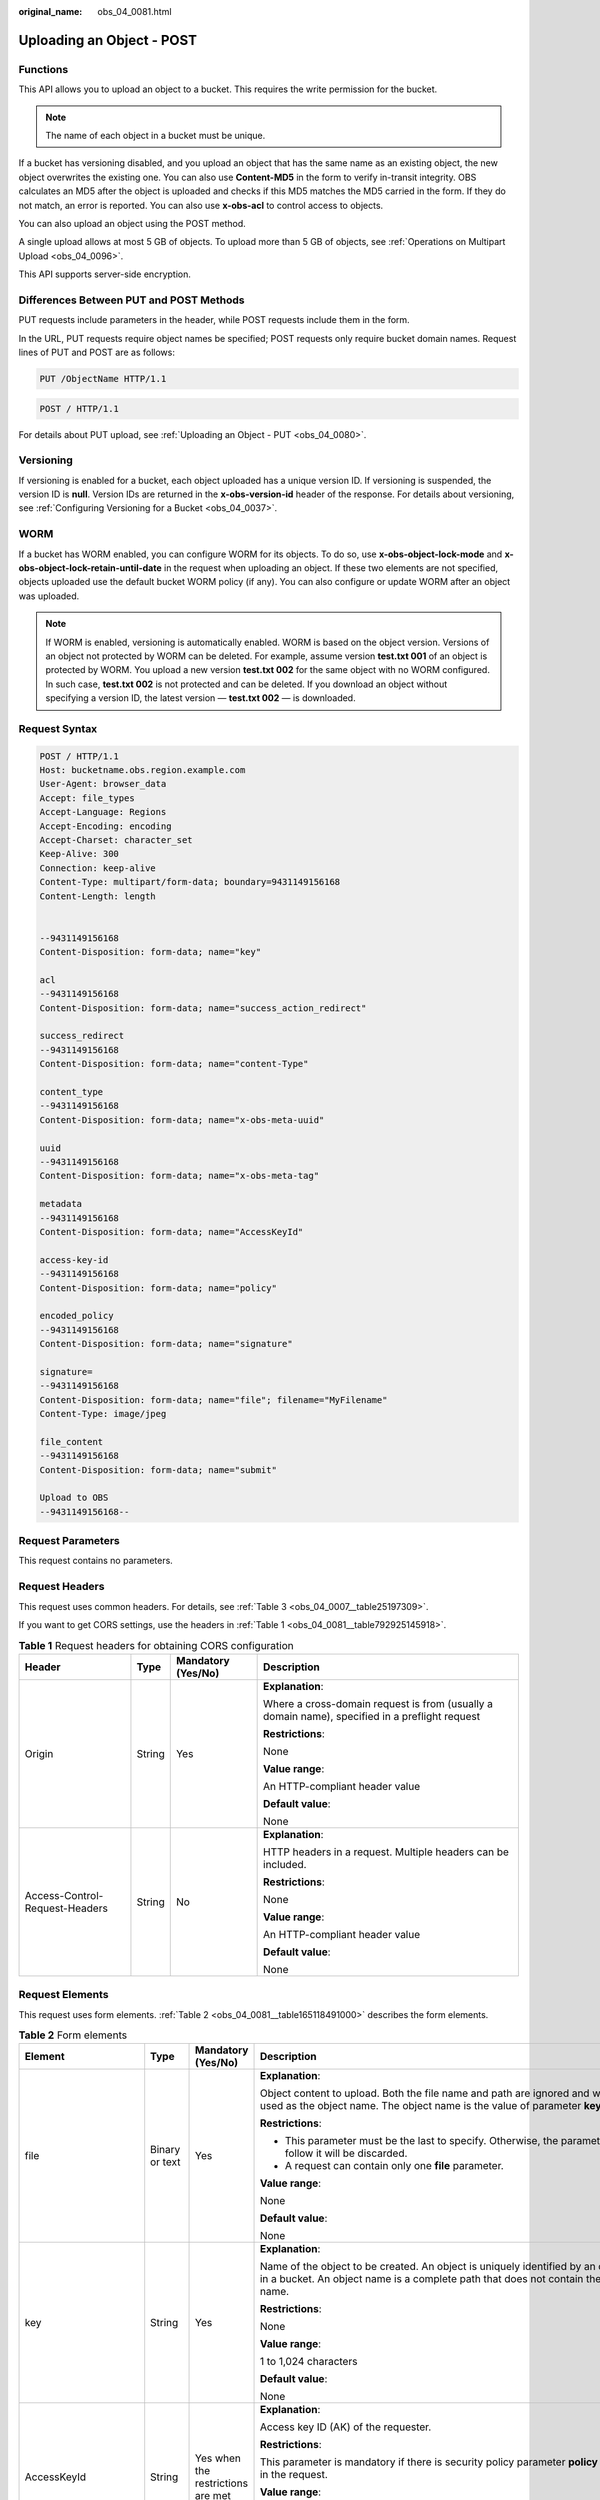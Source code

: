 :original_name: obs_04_0081.html

.. _obs_04_0081:

Uploading an Object - POST
==========================

Functions
---------

This API allows you to upload an object to a bucket. This requires the write permission for the bucket.

.. note::

   The name of each object in a bucket must be unique.

If a bucket has versioning disabled, and you upload an object that has the same name as an existing object, the new object overwrites the existing one. You can also use **Content-MD5** in the form to verify in-transit integrity. OBS calculates an MD5 after the object is uploaded and checks if this MD5 matches the MD5 carried in the form. If they do not match, an error is reported. You can also use **x-obs-acl** to control access to objects.

You can also upload an object using the POST method.

A single upload allows at most 5 GB of objects. To upload more than 5 GB of objects, see :ref:`Operations on Multipart Upload <obs_04_0096>`.

This API supports server-side encryption.

Differences Between PUT and POST Methods
----------------------------------------

PUT requests include parameters in the header, while POST requests include them in the form.

In the URL, PUT requests require object names be specified; POST requests only require bucket domain names. Request lines of PUT and POST are as follows:

.. code-block:: text

   PUT /ObjectName HTTP/1.1

.. code-block:: text

   POST / HTTP/1.1

For details about PUT upload, see :ref:`Uploading an Object - PUT <obs_04_0080>`.

Versioning
----------

If versioning is enabled for a bucket, each object uploaded has a unique version ID. If versioning is suspended, the version ID is **null**. Version IDs are returned in the **x-obs-version-id** header of the response. For details about versioning, see :ref:`Configuring Versioning for a Bucket <obs_04_0037>`.

WORM
----

If a bucket has WORM enabled, you can configure WORM for its objects. To do so, use **x-obs-object-lock-mode** and **x-obs-object-lock-retain-until-date** in the request when uploading an object. If these two elements are not specified, objects uploaded use the default bucket WORM policy (if any). You can also configure or update WORM after an object was uploaded.

.. note::

   If WORM is enabled, versioning is automatically enabled. WORM is based on the object version. Versions of an object not protected by WORM can be deleted. For example, assume version **test.txt 001** of an object is protected by WORM. You upload a new version **test.txt 002** for the same object with no WORM configured. In such case, **test.txt 002** is not protected and can be deleted. If you download an object without specifying a version ID, the latest version — **test.txt 002** — is downloaded.

Request Syntax
--------------

.. code-block:: text

   POST / HTTP/1.1
   Host: bucketname.obs.region.example.com
   User-Agent: browser_data
   Accept: file_types
   Accept-Language: Regions
   Accept-Encoding: encoding
   Accept-Charset: character_set
   Keep-Alive: 300
   Connection: keep-alive
   Content-Type: multipart/form-data; boundary=9431149156168
   Content-Length: length


   --9431149156168
   Content-Disposition: form-data; name="key"

   acl
   --9431149156168
   Content-Disposition: form-data; name="success_action_redirect"

   success_redirect
   --9431149156168
   Content-Disposition: form-data; name="content-Type"

   content_type
   --9431149156168
   Content-Disposition: form-data; name="x-obs-meta-uuid"

   uuid
   --9431149156168
   Content-Disposition: form-data; name="x-obs-meta-tag"

   metadata
   --9431149156168
   Content-Disposition: form-data; name="AccessKeyId"

   access-key-id
   --9431149156168
   Content-Disposition: form-data; name="policy"

   encoded_policy
   --9431149156168
   Content-Disposition: form-data; name="signature"

   signature=
   --9431149156168
   Content-Disposition: form-data; name="file"; filename="MyFilename"
   Content-Type: image/jpeg

   file_content
   --9431149156168
   Content-Disposition: form-data; name="submit"

   Upload to OBS
   --9431149156168--

Request Parameters
------------------

This request contains no parameters.

Request Headers
---------------

This request uses common headers. For details, see :ref:`Table 3 <obs_04_0007__table25197309>`.

If you want to get CORS settings, use the headers in :ref:`Table 1 <obs_04_0081__table792925145918>`.

.. _obs_04_0081__table792925145918:

.. table:: **Table 1** Request headers for obtaining CORS configuration

   +--------------------------------+-----------------+--------------------+------------------------------------------------------------------------------------------------+
   | Header                         | Type            | Mandatory (Yes/No) | Description                                                                                    |
   +================================+=================+====================+================================================================================================+
   | Origin                         | String          | Yes                | **Explanation**:                                                                               |
   |                                |                 |                    |                                                                                                |
   |                                |                 |                    | Where a cross-domain request is from (usually a domain name), specified in a preflight request |
   |                                |                 |                    |                                                                                                |
   |                                |                 |                    | **Restrictions**:                                                                              |
   |                                |                 |                    |                                                                                                |
   |                                |                 |                    | None                                                                                           |
   |                                |                 |                    |                                                                                                |
   |                                |                 |                    | **Value range**:                                                                               |
   |                                |                 |                    |                                                                                                |
   |                                |                 |                    | An HTTP-compliant header value                                                                 |
   |                                |                 |                    |                                                                                                |
   |                                |                 |                    | **Default value**:                                                                             |
   |                                |                 |                    |                                                                                                |
   |                                |                 |                    | None                                                                                           |
   +--------------------------------+-----------------+--------------------+------------------------------------------------------------------------------------------------+
   | Access-Control-Request-Headers | String          | No                 | **Explanation**:                                                                               |
   |                                |                 |                    |                                                                                                |
   |                                |                 |                    | HTTP headers in a request. Multiple headers can be included.                                   |
   |                                |                 |                    |                                                                                                |
   |                                |                 |                    | **Restrictions**:                                                                              |
   |                                |                 |                    |                                                                                                |
   |                                |                 |                    | None                                                                                           |
   |                                |                 |                    |                                                                                                |
   |                                |                 |                    | **Value range**:                                                                               |
   |                                |                 |                    |                                                                                                |
   |                                |                 |                    | An HTTP-compliant header value                                                                 |
   |                                |                 |                    |                                                                                                |
   |                                |                 |                    | **Default value**:                                                                             |
   |                                |                 |                    |                                                                                                |
   |                                |                 |                    | None                                                                                           |
   +--------------------------------+-----------------+--------------------+------------------------------------------------------------------------------------------------+

Request Elements
----------------

This request uses form elements. :ref:`Table 2 <obs_04_0081__table165118491000>` describes the form elements.

.. _obs_04_0081__table165118491000:

.. table:: **Table 2** Form elements

   +-------------------------------------------------+-----------------+---------------------------------------------------------------------------+-----------------------------------------------------------------------------------------------------------------------------------------------------------------------------------------------------------------------------------------+
   | Element                                         | Type            | Mandatory (Yes/No)                                                        | Description                                                                                                                                                                                                                             |
   +=================================================+=================+===========================================================================+=========================================================================================================================================================================================================================================+
   | file                                            | Binary or text  | Yes                                                                       | **Explanation**:                                                                                                                                                                                                                        |
   |                                                 |                 |                                                                           |                                                                                                                                                                                                                                         |
   |                                                 |                 |                                                                           | Object content to upload. Both the file name and path are ignored and will not be used as the object name. The object name is the value of parameter **key**.                                                                           |
   |                                                 |                 |                                                                           |                                                                                                                                                                                                                                         |
   |                                                 |                 |                                                                           | **Restrictions**:                                                                                                                                                                                                                       |
   |                                                 |                 |                                                                           |                                                                                                                                                                                                                                         |
   |                                                 |                 |                                                                           | -  This parameter must be the last to specify. Otherwise, the parameters that follow it will be discarded.                                                                                                                              |
   |                                                 |                 |                                                                           | -  A request can contain only one **file** parameter.                                                                                                                                                                                   |
   |                                                 |                 |                                                                           |                                                                                                                                                                                                                                         |
   |                                                 |                 |                                                                           | **Value range**:                                                                                                                                                                                                                        |
   |                                                 |                 |                                                                           |                                                                                                                                                                                                                                         |
   |                                                 |                 |                                                                           | None                                                                                                                                                                                                                                    |
   |                                                 |                 |                                                                           |                                                                                                                                                                                                                                         |
   |                                                 |                 |                                                                           | **Default value**:                                                                                                                                                                                                                      |
   |                                                 |                 |                                                                           |                                                                                                                                                                                                                                         |
   |                                                 |                 |                                                                           | None                                                                                                                                                                                                                                    |
   +-------------------------------------------------+-----------------+---------------------------------------------------------------------------+-----------------------------------------------------------------------------------------------------------------------------------------------------------------------------------------------------------------------------------------+
   | key                                             | String          | Yes                                                                       | **Explanation**:                                                                                                                                                                                                                        |
   |                                                 |                 |                                                                           |                                                                                                                                                                                                                                         |
   |                                                 |                 |                                                                           | Name of the object to be created. An object is uniquely identified by an object name in a bucket. An object name is a complete path that does not contain the bucket name.                                                              |
   |                                                 |                 |                                                                           |                                                                                                                                                                                                                                         |
   |                                                 |                 |                                                                           | **Restrictions**:                                                                                                                                                                                                                       |
   |                                                 |                 |                                                                           |                                                                                                                                                                                                                                         |
   |                                                 |                 |                                                                           | None                                                                                                                                                                                                                                    |
   |                                                 |                 |                                                                           |                                                                                                                                                                                                                                         |
   |                                                 |                 |                                                                           | **Value range**:                                                                                                                                                                                                                        |
   |                                                 |                 |                                                                           |                                                                                                                                                                                                                                         |
   |                                                 |                 |                                                                           | 1 to 1,024 characters                                                                                                                                                                                                                   |
   |                                                 |                 |                                                                           |                                                                                                                                                                                                                                         |
   |                                                 |                 |                                                                           | **Default value**:                                                                                                                                                                                                                      |
   |                                                 |                 |                                                                           |                                                                                                                                                                                                                                         |
   |                                                 |                 |                                                                           | None                                                                                                                                                                                                                                    |
   +-------------------------------------------------+-----------------+---------------------------------------------------------------------------+-----------------------------------------------------------------------------------------------------------------------------------------------------------------------------------------------------------------------------------------+
   | AccessKeyId                                     | String          | Yes when the restrictions are met                                         | **Explanation**:                                                                                                                                                                                                                        |
   |                                                 |                 |                                                                           |                                                                                                                                                                                                                                         |
   |                                                 |                 |                                                                           | Access key ID (AK) of the requester.                                                                                                                                                                                                    |
   |                                                 |                 |                                                                           |                                                                                                                                                                                                                                         |
   |                                                 |                 |                                                                           | **Restrictions**:                                                                                                                                                                                                                       |
   |                                                 |                 |                                                                           |                                                                                                                                                                                                                                         |
   |                                                 |                 |                                                                           | This parameter is mandatory if there is security policy parameter **policy** or **signature** in the request.                                                                                                                           |
   |                                                 |                 |                                                                           |                                                                                                                                                                                                                                         |
   |                                                 |                 |                                                                           | **Value range**:                                                                                                                                                                                                                        |
   |                                                 |                 |                                                                           |                                                                                                                                                                                                                                         |
   |                                                 |                 |                                                                           | AK of a user.                                                                                                                                                                                                                           |
   |                                                 |                 |                                                                           |                                                                                                                                                                                                                                         |
   |                                                 |                 |                                                                           | **Default value**:                                                                                                                                                                                                                      |
   |                                                 |                 |                                                                           |                                                                                                                                                                                                                                         |
   |                                                 |                 |                                                                           | None                                                                                                                                                                                                                                    |
   +-------------------------------------------------+-----------------+---------------------------------------------------------------------------+-----------------------------------------------------------------------------------------------------------------------------------------------------------------------------------------------------------------------------------------+
   | policy                                          | String          | Yes when the restrictions are met                                         | **Explanation**:                                                                                                                                                                                                                        |
   |                                                 |                 |                                                                           |                                                                                                                                                                                                                                         |
   |                                                 |                 |                                                                           | A security policy                                                                                                                                                                                                                       |
   |                                                 |                 |                                                                           |                                                                                                                                                                                                                                         |
   |                                                 |                 |                                                                           | **Restrictions**:                                                                                                                                                                                                                       |
   |                                                 |                 |                                                                           |                                                                                                                                                                                                                                         |
   |                                                 |                 |                                                                           | This parameter is mandatory if **AccessKeyId** or **signature** is provided in the form.                                                                                                                                                |
   |                                                 |                 |                                                                           |                                                                                                                                                                                                                                         |
   |                                                 |                 |                                                                           | **Value range**:                                                                                                                                                                                                                        |
   |                                                 |                 |                                                                           |                                                                                                                                                                                                                                         |
   |                                                 |                 |                                                                           | For the policy format, see :ref:`Authenticating the Signature Carried in a Form Uploaded Through a Browser <obs_04_0012>`.                                                                                                              |
   |                                                 |                 |                                                                           |                                                                                                                                                                                                                                         |
   |                                                 |                 |                                                                           | **Default value**:                                                                                                                                                                                                                      |
   |                                                 |                 |                                                                           |                                                                                                                                                                                                                                         |
   |                                                 |                 |                                                                           | None                                                                                                                                                                                                                                    |
   +-------------------------------------------------+-----------------+---------------------------------------------------------------------------+-----------------------------------------------------------------------------------------------------------------------------------------------------------------------------------------------------------------------------------------+
   | signature                                       | String          | Yes when the restrictions are met                                         | **Explanation**:                                                                                                                                                                                                                        |
   |                                                 |                 |                                                                           |                                                                                                                                                                                                                                         |
   |                                                 |                 |                                                                           | A signature string calculated based on StringToSign.                                                                                                                                                                                    |
   |                                                 |                 |                                                                           |                                                                                                                                                                                                                                         |
   |                                                 |                 |                                                                           | **Restrictions**:                                                                                                                                                                                                                       |
   |                                                 |                 |                                                                           |                                                                                                                                                                                                                                         |
   |                                                 |                 |                                                                           | This parameter is mandatory if **AccessKeyId** or **policy** is provided in the form.                                                                                                                                                   |
   |                                                 |                 |                                                                           |                                                                                                                                                                                                                                         |
   |                                                 |                 |                                                                           | **Value range**:                                                                                                                                                                                                                        |
   |                                                 |                 |                                                                           |                                                                                                                                                                                                                                         |
   |                                                 |                 |                                                                           | None                                                                                                                                                                                                                                    |
   |                                                 |                 |                                                                           |                                                                                                                                                                                                                                         |
   |                                                 |                 |                                                                           | **Default value**:                                                                                                                                                                                                                      |
   |                                                 |                 |                                                                           |                                                                                                                                                                                                                                         |
   |                                                 |                 |                                                                           | None                                                                                                                                                                                                                                    |
   +-------------------------------------------------+-----------------+---------------------------------------------------------------------------+-----------------------------------------------------------------------------------------------------------------------------------------------------------------------------------------------------------------------------------------+
   | token                                           | String          | No                                                                        | **Explanation**:                                                                                                                                                                                                                        |
   |                                                 |                 |                                                                           |                                                                                                                                                                                                                                         |
   |                                                 |                 |                                                                           | Specifies the access key, signature, and security policy of the requester all together.                                                                                                                                                 |
   |                                                 |                 |                                                                           |                                                                                                                                                                                                                                         |
   |                                                 |                 |                                                                           | **Restrictions**:                                                                                                                                                                                                                       |
   |                                                 |                 |                                                                           |                                                                                                                                                                                                                                         |
   |                                                 |                 |                                                                           | The priority of a token is higher than that of a separately specified AK, signature, or security policy.                                                                                                                                |
   |                                                 |                 |                                                                           |                                                                                                                                                                                                                                         |
   |                                                 |                 |                                                                           | Example:                                                                                                                                                                                                                                |
   |                                                 |                 |                                                                           |                                                                                                                                                                                                                                         |
   |                                                 |                 |                                                                           | For HTML:                                                                                                                                                                                                                               |
   |                                                 |                 |                                                                           |                                                                                                                                                                                                                                         |
   |                                                 |                 |                                                                           | .. code-block::                                                                                                                                                                                                                         |
   |                                                 |                 |                                                                           |                                                                                                                                                                                                                                         |
   |                                                 |                 |                                                                           |    <input type="text" name="token" value="ak:signature:policy" />                                                                                                                                                                       |
   |                                                 |                 |                                                                           |                                                                                                                                                                                                                                         |
   |                                                 |                 |                                                                           | **Value range**:                                                                                                                                                                                                                        |
   |                                                 |                 |                                                                           |                                                                                                                                                                                                                                         |
   |                                                 |                 |                                                                           | The value must be in the *ak*\ **:**\ *signature*\ **:**\ *policy* format.                                                                                                                                                              |
   |                                                 |                 |                                                                           |                                                                                                                                                                                                                                         |
   |                                                 |                 |                                                                           | **Default value**:                                                                                                                                                                                                                      |
   |                                                 |                 |                                                                           |                                                                                                                                                                                                                                         |
   |                                                 |                 |                                                                           | None                                                                                                                                                                                                                                    |
   +-------------------------------------------------+-----------------+---------------------------------------------------------------------------+-----------------------------------------------------------------------------------------------------------------------------------------------------------------------------------------------------------------------------------------+
   | x-obs-acl                                       | String          | No                                                                        | **Explanation**:                                                                                                                                                                                                                        |
   |                                                 |                 |                                                                           |                                                                                                                                                                                                                                         |
   |                                                 |                 |                                                                           | Used to set a pre-defined ACL when creating an object                                                                                                                                                                                   |
   |                                                 |                 |                                                                           |                                                                                                                                                                                                                                         |
   |                                                 |                 |                                                                           | Examples:                                                                                                                                                                                                                               |
   |                                                 |                 |                                                                           |                                                                                                                                                                                                                                         |
   |                                                 |                 |                                                                           | In POLICY: {"acl": "public-read" }                                                                                                                                                                                                      |
   |                                                 |                 |                                                                           |                                                                                                                                                                                                                                         |
   |                                                 |                 |                                                                           | For HTML:                                                                                                                                                                                                                               |
   |                                                 |                 |                                                                           |                                                                                                                                                                                                                                         |
   |                                                 |                 |                                                                           | .. code-block::                                                                                                                                                                                                                         |
   |                                                 |                 |                                                                           |                                                                                                                                                                                                                                         |
   |                                                 |                 |                                                                           |    <input type="text" name="acl" value="public-read" />                                                                                                                                                                                 |
   |                                                 |                 |                                                                           |                                                                                                                                                                                                                                         |
   |                                                 |                 |                                                                           | **Restrictions**:                                                                                                                                                                                                                       |
   |                                                 |                 |                                                                           |                                                                                                                                                                                                                                         |
   |                                                 |                 |                                                                           | None                                                                                                                                                                                                                                    |
   |                                                 |                 |                                                                           |                                                                                                                                                                                                                                         |
   |                                                 |                 |                                                                           | **Value range**:                                                                                                                                                                                                                        |
   |                                                 |                 |                                                                           |                                                                                                                                                                                                                                         |
   |                                                 |                 |                                                                           | -  private                                                                                                                                                                                                                              |
   |                                                 |                 |                                                                           | -  public-read                                                                                                                                                                                                                          |
   |                                                 |                 |                                                                           | -  public-read-write                                                                                                                                                                                                                    |
   |                                                 |                 |                                                                           | -  public-read-delivered                                                                                                                                                                                                                |
   |                                                 |                 |                                                                           | -  public-read-write-delivered                                                                                                                                                                                                          |
   |                                                 |                 |                                                                           |                                                                                                                                                                                                                                         |
   |                                                 |                 |                                                                           | **Default value**:                                                                                                                                                                                                                      |
   |                                                 |                 |                                                                           |                                                                                                                                                                                                                                         |
   |                                                 |                 |                                                                           | private                                                                                                                                                                                                                                 |
   +-------------------------------------------------+-----------------+---------------------------------------------------------------------------+-----------------------------------------------------------------------------------------------------------------------------------------------------------------------------------------------------------------------------------------+
   | x-obs-grant-read                                | String          | No                                                                        | **Explanation**:                                                                                                                                                                                                                        |
   |                                                 |                 |                                                                           |                                                                                                                                                                                                                                         |
   |                                                 |                 |                                                                           | Used to — when creating an object — grant all users in a domain the permissions to read the object and obtain the object metadata                                                                                                       |
   |                                                 |                 |                                                                           |                                                                                                                                                                                                                                         |
   |                                                 |                 |                                                                           | Examples:                                                                                                                                                                                                                               |
   |                                                 |                 |                                                                           |                                                                                                                                                                                                                                         |
   |                                                 |                 |                                                                           | In POLICY: {'grant-read': 'id=domainId1' },                                                                                                                                                                                             |
   |                                                 |                 |                                                                           |                                                                                                                                                                                                                                         |
   |                                                 |                 |                                                                           | For HTML:                                                                                                                                                                                                                               |
   |                                                 |                 |                                                                           |                                                                                                                                                                                                                                         |
   |                                                 |                 |                                                                           | .. code-block::                                                                                                                                                                                                                         |
   |                                                 |                 |                                                                           |                                                                                                                                                                                                                                         |
   |                                                 |                 |                                                                           |    <input type="text" name="grant-read" value="id=domainId1" />                                                                                                                                                                         |
   |                                                 |                 |                                                                           |                                                                                                                                                                                                                                         |
   |                                                 |                 |                                                                           | **Restrictions**:                                                                                                                                                                                                                       |
   |                                                 |                 |                                                                           |                                                                                                                                                                                                                                         |
   |                                                 |                 |                                                                           | Use commas (,) to separate multiple domains.                                                                                                                                                                                            |
   |                                                 |                 |                                                                           |                                                                                                                                                                                                                                         |
   |                                                 |                 |                                                                           | **Value range**:                                                                                                                                                                                                                        |
   |                                                 |                 |                                                                           |                                                                                                                                                                                                                                         |
   |                                                 |                 |                                                                           | The value of *domainId* must be valid. For details about how to obtain the ID, see :ref:`Obtaining a Domain ID and a User ID <obs_04_0117>`.                                                                                            |
   |                                                 |                 |                                                                           |                                                                                                                                                                                                                                         |
   |                                                 |                 |                                                                           | **Default value**:                                                                                                                                                                                                                      |
   |                                                 |                 |                                                                           |                                                                                                                                                                                                                                         |
   |                                                 |                 |                                                                           | None                                                                                                                                                                                                                                    |
   +-------------------------------------------------+-----------------+---------------------------------------------------------------------------+-----------------------------------------------------------------------------------------------------------------------------------------------------------------------------------------------------------------------------------------+
   | x-obs-grant-read-acp                            | String          | No                                                                        | **Explanation**:                                                                                                                                                                                                                        |
   |                                                 |                 |                                                                           |                                                                                                                                                                                                                                         |
   |                                                 |                 |                                                                           | Used to — when creating an object — grant all users in a domain the permission to obtain the object ACL.                                                                                                                                |
   |                                                 |                 |                                                                           |                                                                                                                                                                                                                                         |
   |                                                 |                 |                                                                           | Examples:                                                                                                                                                                                                                               |
   |                                                 |                 |                                                                           |                                                                                                                                                                                                                                         |
   |                                                 |                 |                                                                           | In POLICY: {"grant-read-acp": "id=domainId1" },                                                                                                                                                                                         |
   |                                                 |                 |                                                                           |                                                                                                                                                                                                                                         |
   |                                                 |                 |                                                                           | For HTML:                                                                                                                                                                                                                               |
   |                                                 |                 |                                                                           |                                                                                                                                                                                                                                         |
   |                                                 |                 |                                                                           | .. code-block::                                                                                                                                                                                                                         |
   |                                                 |                 |                                                                           |                                                                                                                                                                                                                                         |
   |                                                 |                 |                                                                           |    <input type="text" name="grant-read-acp" value="id=domainId1" />                                                                                                                                                                     |
   |                                                 |                 |                                                                           |                                                                                                                                                                                                                                         |
   |                                                 |                 |                                                                           | **Restrictions**:                                                                                                                                                                                                                       |
   |                                                 |                 |                                                                           |                                                                                                                                                                                                                                         |
   |                                                 |                 |                                                                           | None                                                                                                                                                                                                                                    |
   |                                                 |                 |                                                                           |                                                                                                                                                                                                                                         |
   |                                                 |                 |                                                                           | **Value range**:                                                                                                                                                                                                                        |
   |                                                 |                 |                                                                           |                                                                                                                                                                                                                                         |
   |                                                 |                 |                                                                           | The value of *domainId* must be valid. For details about how to obtain the ID, see :ref:`Obtaining a Domain ID and a User ID <obs_04_0117>`.                                                                                            |
   |                                                 |                 |                                                                           |                                                                                                                                                                                                                                         |
   |                                                 |                 |                                                                           | **Default value**:                                                                                                                                                                                                                      |
   |                                                 |                 |                                                                           |                                                                                                                                                                                                                                         |
   |                                                 |                 |                                                                           | None                                                                                                                                                                                                                                    |
   +-------------------------------------------------+-----------------+---------------------------------------------------------------------------+-----------------------------------------------------------------------------------------------------------------------------------------------------------------------------------------------------------------------------------------+
   | x-obs-grant-write-acp                           | String          | No                                                                        | **Explanation**:                                                                                                                                                                                                                        |
   |                                                 |                 |                                                                           |                                                                                                                                                                                                                                         |
   |                                                 |                 |                                                                           | Used to — when creating an object — grant all users in a domain the permission to write the object ACL.                                                                                                                                 |
   |                                                 |                 |                                                                           |                                                                                                                                                                                                                                         |
   |                                                 |                 |                                                                           | Examples:                                                                                                                                                                                                                               |
   |                                                 |                 |                                                                           |                                                                                                                                                                                                                                         |
   |                                                 |                 |                                                                           | In POLICY: {"grant-write-acp": "id=domainId1" },                                                                                                                                                                                        |
   |                                                 |                 |                                                                           |                                                                                                                                                                                                                                         |
   |                                                 |                 |                                                                           | For HTML:                                                                                                                                                                                                                               |
   |                                                 |                 |                                                                           |                                                                                                                                                                                                                                         |
   |                                                 |                 |                                                                           | .. code-block::                                                                                                                                                                                                                         |
   |                                                 |                 |                                                                           |                                                                                                                                                                                                                                         |
   |                                                 |                 |                                                                           |    <input type="text" name="grant-write-acp" value="id=domainId1" />                                                                                                                                                                    |
   |                                                 |                 |                                                                           |                                                                                                                                                                                                                                         |
   |                                                 |                 |                                                                           | **Restrictions**:                                                                                                                                                                                                                       |
   |                                                 |                 |                                                                           |                                                                                                                                                                                                                                         |
   |                                                 |                 |                                                                           | None                                                                                                                                                                                                                                    |
   |                                                 |                 |                                                                           |                                                                                                                                                                                                                                         |
   |                                                 |                 |                                                                           | **Value range**:                                                                                                                                                                                                                        |
   |                                                 |                 |                                                                           |                                                                                                                                                                                                                                         |
   |                                                 |                 |                                                                           | The value of *domainId* must be valid. For details about how to obtain the ID, see :ref:`Obtaining a Domain ID and a User ID <obs_04_0117>`.                                                                                            |
   |                                                 |                 |                                                                           |                                                                                                                                                                                                                                         |
   |                                                 |                 |                                                                           | **Default value**:                                                                                                                                                                                                                      |
   |                                                 |                 |                                                                           |                                                                                                                                                                                                                                         |
   |                                                 |                 |                                                                           | None                                                                                                                                                                                                                                    |
   +-------------------------------------------------+-----------------+---------------------------------------------------------------------------+-----------------------------------------------------------------------------------------------------------------------------------------------------------------------------------------------------------------------------------------+
   | x-obs-grant-full-control                        | String          | No                                                                        | **Explanation**:                                                                                                                                                                                                                        |
   |                                                 |                 |                                                                           |                                                                                                                                                                                                                                         |
   |                                                 |                 |                                                                           | When creating an object, you can use this header to grant all users in an account the permissions to read the object, obtain the object metadata and ACL, and write the object ACL.                                                     |
   |                                                 |                 |                                                                           |                                                                                                                                                                                                                                         |
   |                                                 |                 |                                                                           | Examples:                                                                                                                                                                                                                               |
   |                                                 |                 |                                                                           |                                                                                                                                                                                                                                         |
   |                                                 |                 |                                                                           | In POLICY: {"grant-full-control": "id=domainId1" },                                                                                                                                                                                     |
   |                                                 |                 |                                                                           |                                                                                                                                                                                                                                         |
   |                                                 |                 |                                                                           | For HTML:                                                                                                                                                                                                                               |
   |                                                 |                 |                                                                           |                                                                                                                                                                                                                                         |
   |                                                 |                 |                                                                           | .. code-block::                                                                                                                                                                                                                         |
   |                                                 |                 |                                                                           |                                                                                                                                                                                                                                         |
   |                                                 |                 |                                                                           |    <input type="text" name="grant-full-control" value="id=domainId1" />                                                                                                                                                                 |
   |                                                 |                 |                                                                           |                                                                                                                                                                                                                                         |
   |                                                 |                 |                                                                           | **Restrictions**:                                                                                                                                                                                                                       |
   |                                                 |                 |                                                                           |                                                                                                                                                                                                                                         |
   |                                                 |                 |                                                                           | None                                                                                                                                                                                                                                    |
   |                                                 |                 |                                                                           |                                                                                                                                                                                                                                         |
   |                                                 |                 |                                                                           | **Value range**:                                                                                                                                                                                                                        |
   |                                                 |                 |                                                                           |                                                                                                                                                                                                                                         |
   |                                                 |                 |                                                                           | The value of *domainId* must be valid. For details about how to obtain the ID, see :ref:`Obtaining a Domain ID and a User ID <obs_04_0117>`.                                                                                            |
   |                                                 |                 |                                                                           |                                                                                                                                                                                                                                         |
   |                                                 |                 |                                                                           | **Default value**:                                                                                                                                                                                                                      |
   |                                                 |                 |                                                                           |                                                                                                                                                                                                                                         |
   |                                                 |                 |                                                                           | None                                                                                                                                                                                                                                    |
   +-------------------------------------------------+-----------------+---------------------------------------------------------------------------+-----------------------------------------------------------------------------------------------------------------------------------------------------------------------------------------------------------------------------------------+
   | x-obs-storage-class                             | String          | No                                                                        | **Explanation**:                                                                                                                                                                                                                        |
   |                                                 |                 |                                                                           |                                                                                                                                                                                                                                         |
   |                                                 |                 |                                                                           | Used to — when creating an object — specify its storage class.                                                                                                                                                                          |
   |                                                 |                 |                                                                           |                                                                                                                                                                                                                                         |
   |                                                 |                 |                                                                           | Examples:                                                                                                                                                                                                                               |
   |                                                 |                 |                                                                           |                                                                                                                                                                                                                                         |
   |                                                 |                 |                                                                           | In POLICY: {"storage-class": "STANDARD" },                                                                                                                                                                                              |
   |                                                 |                 |                                                                           |                                                                                                                                                                                                                                         |
   |                                                 |                 |                                                                           | For HTML:                                                                                                                                                                                                                               |
   |                                                 |                 |                                                                           |                                                                                                                                                                                                                                         |
   |                                                 |                 |                                                                           | .. code-block::                                                                                                                                                                                                                         |
   |                                                 |                 |                                                                           |                                                                                                                                                                                                                                         |
   |                                                 |                 |                                                                           |    <input type="text" name="x-obs-storage-class" value="STANDARD" />                                                                                                                                                                    |
   |                                                 |                 |                                                                           |                                                                                                                                                                                                                                         |
   |                                                 |                 |                                                                           | **Restrictions**:                                                                                                                                                                                                                       |
   |                                                 |                 |                                                                           |                                                                                                                                                                                                                                         |
   |                                                 |                 |                                                                           | The value is case-sensitive.                                                                                                                                                                                                            |
   |                                                 |                 |                                                                           |                                                                                                                                                                                                                                         |
   |                                                 |                 |                                                                           | **Value range**:                                                                                                                                                                                                                        |
   |                                                 |                 |                                                                           |                                                                                                                                                                                                                                         |
   |                                                 |                 |                                                                           | -  STANDARD                                                                                                                                                                                                                             |
   |                                                 |                 |                                                                           | -  WARM                                                                                                                                                                                                                                 |
   |                                                 |                 |                                                                           | -  COLD                                                                                                                                                                                                                                 |
   |                                                 |                 |                                                                           |                                                                                                                                                                                                                                         |
   |                                                 |                 |                                                                           | **Default value**:                                                                                                                                                                                                                      |
   |                                                 |                 |                                                                           |                                                                                                                                                                                                                                         |
   |                                                 |                 |                                                                           | If you do not use this header, the object storage class is the default storage class of the bucket.                                                                                                                                     |
   +-------------------------------------------------+-----------------+---------------------------------------------------------------------------+-----------------------------------------------------------------------------------------------------------------------------------------------------------------------------------------------------------------------------------------+
   | Cache-Control                                   | String          | No                                                                        | **Explanation**:                                                                                                                                                                                                                        |
   |                                                 |                 |                                                                           |                                                                                                                                                                                                                                         |
   |                                                 |                 |                                                                           | Standard HTTP header, returned in the response if a user downloads the object or makes a Head Object request.                                                                                                                           |
   |                                                 |                 |                                                                           |                                                                                                                                                                                                                                         |
   |                                                 |                 |                                                                           | **Restrictions**:                                                                                                                                                                                                                       |
   |                                                 |                 |                                                                           |                                                                                                                                                                                                                                         |
   |                                                 |                 |                                                                           | None                                                                                                                                                                                                                                    |
   |                                                 |                 |                                                                           |                                                                                                                                                                                                                                         |
   |                                                 |                 |                                                                           | **Value range**:                                                                                                                                                                                                                        |
   |                                                 |                 |                                                                           |                                                                                                                                                                                                                                         |
   |                                                 |                 |                                                                           | See the HTTP requirements for the Cache-Control header.                                                                                                                                                                                 |
   |                                                 |                 |                                                                           |                                                                                                                                                                                                                                         |
   |                                                 |                 |                                                                           | **Default value**:                                                                                                                                                                                                                      |
   |                                                 |                 |                                                                           |                                                                                                                                                                                                                                         |
   |                                                 |                 |                                                                           | None                                                                                                                                                                                                                                    |
   +-------------------------------------------------+-----------------+---------------------------------------------------------------------------+-----------------------------------------------------------------------------------------------------------------------------------------------------------------------------------------------------------------------------------------+
   | Content-Type                                    | String          | No                                                                        | **Explanation**:                                                                                                                                                                                                                        |
   |                                                 |                 |                                                                           |                                                                                                                                                                                                                                         |
   |                                                 |                 |                                                                           | Standard HTTP header, returned in the response if a user downloads the object or makes a Head Object request.                                                                                                                           |
   |                                                 |                 |                                                                           |                                                                                                                                                                                                                                         |
   |                                                 |                 |                                                                           | Example:                                                                                                                                                                                                                                |
   |                                                 |                 |                                                                           |                                                                                                                                                                                                                                         |
   |                                                 |                 |                                                                           | In POLICY: ["starts-with", "$Content-Type", "text/"],                                                                                                                                                                                   |
   |                                                 |                 |                                                                           |                                                                                                                                                                                                                                         |
   |                                                 |                 |                                                                           | For HTML:                                                                                                                                                                                                                               |
   |                                                 |                 |                                                                           |                                                                                                                                                                                                                                         |
   |                                                 |                 |                                                                           | .. code-block::                                                                                                                                                                                                                         |
   |                                                 |                 |                                                                           |                                                                                                                                                                                                                                         |
   |                                                 |                 |                                                                           |    <input type="text" name="content-type" value="text/plain" />                                                                                                                                                                         |
   |                                                 |                 |                                                                           |                                                                                                                                                                                                                                         |
   |                                                 |                 |                                                                           | **Restrictions**:                                                                                                                                                                                                                       |
   |                                                 |                 |                                                                           |                                                                                                                                                                                                                                         |
   |                                                 |                 |                                                                           | None                                                                                                                                                                                                                                    |
   |                                                 |                 |                                                                           |                                                                                                                                                                                                                                         |
   |                                                 |                 |                                                                           | **Value range**:                                                                                                                                                                                                                        |
   |                                                 |                 |                                                                           |                                                                                                                                                                                                                                         |
   |                                                 |                 |                                                                           | See the HTTP requirements for the Content-Type header.                                                                                                                                                                                  |
   |                                                 |                 |                                                                           |                                                                                                                                                                                                                                         |
   |                                                 |                 |                                                                           | **Default value**:                                                                                                                                                                                                                      |
   |                                                 |                 |                                                                           |                                                                                                                                                                                                                                         |
   |                                                 |                 |                                                                           | None                                                                                                                                                                                                                                    |
   +-------------------------------------------------+-----------------+---------------------------------------------------------------------------+-----------------------------------------------------------------------------------------------------------------------------------------------------------------------------------------------------------------------------------------+
   | Content-Disposition                             | String          | No                                                                        | **Explanation**:                                                                                                                                                                                                                        |
   |                                                 |                 |                                                                           |                                                                                                                                                                                                                                         |
   |                                                 |                 |                                                                           | Standard HTTP header, returned in the response if a user downloads the object or makes a Head Object request.                                                                                                                           |
   |                                                 |                 |                                                                           |                                                                                                                                                                                                                                         |
   |                                                 |                 |                                                                           | **Restrictions**:                                                                                                                                                                                                                       |
   |                                                 |                 |                                                                           |                                                                                                                                                                                                                                         |
   |                                                 |                 |                                                                           | None                                                                                                                                                                                                                                    |
   |                                                 |                 |                                                                           |                                                                                                                                                                                                                                         |
   |                                                 |                 |                                                                           | **Value range**:                                                                                                                                                                                                                        |
   |                                                 |                 |                                                                           |                                                                                                                                                                                                                                         |
   |                                                 |                 |                                                                           | See the HTTP requirements for the Content-Disposition header.                                                                                                                                                                           |
   |                                                 |                 |                                                                           |                                                                                                                                                                                                                                         |
   |                                                 |                 |                                                                           | **Default value**:                                                                                                                                                                                                                      |
   |                                                 |                 |                                                                           |                                                                                                                                                                                                                                         |
   |                                                 |                 |                                                                           | None                                                                                                                                                                                                                                    |
   +-------------------------------------------------+-----------------+---------------------------------------------------------------------------+-----------------------------------------------------------------------------------------------------------------------------------------------------------------------------------------------------------------------------------------+
   | Content-Encoding                                | String          | No                                                                        | **Explanation**:                                                                                                                                                                                                                        |
   |                                                 |                 |                                                                           |                                                                                                                                                                                                                                         |
   |                                                 |                 |                                                                           | Standard HTTP header, returned in the response if a user downloads the object or makes a Head Object request.                                                                                                                           |
   |                                                 |                 |                                                                           |                                                                                                                                                                                                                                         |
   |                                                 |                 |                                                                           | **Restrictions**:                                                                                                                                                                                                                       |
   |                                                 |                 |                                                                           |                                                                                                                                                                                                                                         |
   |                                                 |                 |                                                                           | None                                                                                                                                                                                                                                    |
   |                                                 |                 |                                                                           |                                                                                                                                                                                                                                         |
   |                                                 |                 |                                                                           | **Value range**:                                                                                                                                                                                                                        |
   |                                                 |                 |                                                                           |                                                                                                                                                                                                                                         |
   |                                                 |                 |                                                                           | See the HTTP requirements for the Content-Encoding header.                                                                                                                                                                              |
   |                                                 |                 |                                                                           |                                                                                                                                                                                                                                         |
   |                                                 |                 |                                                                           | **Default value**:                                                                                                                                                                                                                      |
   |                                                 |                 |                                                                           |                                                                                                                                                                                                                                         |
   |                                                 |                 |                                                                           | None                                                                                                                                                                                                                                    |
   +-------------------------------------------------+-----------------+---------------------------------------------------------------------------+-----------------------------------------------------------------------------------------------------------------------------------------------------------------------------------------------------------------------------------------+
   | Expires                                         | String          | No                                                                        | **Explanation**:                                                                                                                                                                                                                        |
   |                                                 |                 |                                                                           |                                                                                                                                                                                                                                         |
   |                                                 |                 |                                                                           | Standard HTTP header, returned in the response if a user downloads the object or makes a Head Object request.                                                                                                                           |
   |                                                 |                 |                                                                           |                                                                                                                                                                                                                                         |
   |                                                 |                 |                                                                           | **Restrictions**:                                                                                                                                                                                                                       |
   |                                                 |                 |                                                                           |                                                                                                                                                                                                                                         |
   |                                                 |                 |                                                                           | None                                                                                                                                                                                                                                    |
   |                                                 |                 |                                                                           |                                                                                                                                                                                                                                         |
   |                                                 |                 |                                                                           | **Value range**:                                                                                                                                                                                                                        |
   |                                                 |                 |                                                                           |                                                                                                                                                                                                                                         |
   |                                                 |                 |                                                                           | See the HTTP requirements for the Expires header.                                                                                                                                                                                       |
   |                                                 |                 |                                                                           |                                                                                                                                                                                                                                         |
   |                                                 |                 |                                                                           | **Default value**:                                                                                                                                                                                                                      |
   |                                                 |                 |                                                                           |                                                                                                                                                                                                                                         |
   |                                                 |                 |                                                                           | None                                                                                                                                                                                                                                    |
   +-------------------------------------------------+-----------------+---------------------------------------------------------------------------+-----------------------------------------------------------------------------------------------------------------------------------------------------------------------------------------------------------------------------------------+
   | success_action_redirect                         | String          | No                                                                        | **Explanation**:                                                                                                                                                                                                                        |
   |                                                 |                 |                                                                           |                                                                                                                                                                                                                                         |
   |                                                 |                 |                                                                           | Where a successful request is redirected                                                                                                                                                                                                |
   |                                                 |                 |                                                                           |                                                                                                                                                                                                                                         |
   |                                                 |                 |                                                                           | -  If the value is valid and the request is successful, OBS returns status code 303. **Location** contains **success_action_redirect** as well as the bucket name, object name, and object ETag.                                        |
   |                                                 |                 |                                                                           | -  If the value is invalid, OBS ignores this parameter. **Location** contains the object address, and OBS returns the response code based on the actual result.                                                                         |
   |                                                 |                 |                                                                           |                                                                                                                                                                                                                                         |
   |                                                 |                 |                                                                           | Examples:                                                                                                                                                                                                                               |
   |                                                 |                 |                                                                           |                                                                                                                                                                                                                                         |
   |                                                 |                 |                                                                           | In POLICY: {"success_action_redirect": "http://123458.com"},                                                                                                                                                                            |
   |                                                 |                 |                                                                           |                                                                                                                                                                                                                                         |
   |                                                 |                 |                                                                           | For HTML:                                                                                                                                                                                                                               |
   |                                                 |                 |                                                                           |                                                                                                                                                                                                                                         |
   |                                                 |                 |                                                                           | .. code-block::                                                                                                                                                                                                                         |
   |                                                 |                 |                                                                           |                                                                                                                                                                                                                                         |
   |                                                 |                 |                                                                           |    <input type="text" name="success_action_redirect" value="http://123458.com" />                                                                                                                                                       |
   |                                                 |                 |                                                                           |                                                                                                                                                                                                                                         |
   |                                                 |                 |                                                                           | **Restrictions**:                                                                                                                                                                                                                       |
   |                                                 |                 |                                                                           |                                                                                                                                                                                                                                         |
   |                                                 |                 |                                                                           | The value must start with **http** or **https**.                                                                                                                                                                                        |
   |                                                 |                 |                                                                           |                                                                                                                                                                                                                                         |
   |                                                 |                 |                                                                           | **Value range**:                                                                                                                                                                                                                        |
   |                                                 |                 |                                                                           |                                                                                                                                                                                                                                         |
   |                                                 |                 |                                                                           | URL                                                                                                                                                                                                                                     |
   |                                                 |                 |                                                                           |                                                                                                                                                                                                                                         |
   |                                                 |                 |                                                                           | **Default value**:                                                                                                                                                                                                                      |
   |                                                 |                 |                                                                           |                                                                                                                                                                                                                                         |
   |                                                 |                 |                                                                           | None                                                                                                                                                                                                                                    |
   +-------------------------------------------------+-----------------+---------------------------------------------------------------------------+-----------------------------------------------------------------------------------------------------------------------------------------------------------------------------------------------------------------------------------------+
   | x-obs-meta-\*                                   | String          | No                                                                        | **Explanation**:                                                                                                                                                                                                                        |
   |                                                 |                 |                                                                           |                                                                                                                                                                                                                                         |
   |                                                 |                 |                                                                           | Used when creating an object to define metadata. The defined metadata is returned in the response when you obtain the object or query its metadata.                                                                                     |
   |                                                 |                 |                                                                           |                                                                                                                                                                                                                                         |
   |                                                 |                 |                                                                           | Examples:                                                                                                                                                                                                                               |
   |                                                 |                 |                                                                           |                                                                                                                                                                                                                                         |
   |                                                 |                 |                                                                           | In POLICY: {" x-obs-meta-test ": " test metadata " },                                                                                                                                                                                   |
   |                                                 |                 |                                                                           |                                                                                                                                                                                                                                         |
   |                                                 |                 |                                                                           | For HTML:                                                                                                                                                                                                                               |
   |                                                 |                 |                                                                           |                                                                                                                                                                                                                                         |
   |                                                 |                 |                                                                           | .. code-block::                                                                                                                                                                                                                         |
   |                                                 |                 |                                                                           |                                                                                                                                                                                                                                         |
   |                                                 |                 |                                                                           |    <input type="text" name=" x-obs-meta-test " value=" test metadata " />                                                                                                                                                               |
   |                                                 |                 |                                                                           |                                                                                                                                                                                                                                         |
   |                                                 |                 |                                                                           | **Restrictions**:                                                                                                                                                                                                                       |
   |                                                 |                 |                                                                           |                                                                                                                                                                                                                                         |
   |                                                 |                 |                                                                           | None                                                                                                                                                                                                                                    |
   |                                                 |                 |                                                                           |                                                                                                                                                                                                                                         |
   |                                                 |                 |                                                                           | **Value range**:                                                                                                                                                                                                                        |
   |                                                 |                 |                                                                           |                                                                                                                                                                                                                                         |
   |                                                 |                 |                                                                           | For details, see `Object Metadata <https://docs.otc.t-systems.com/object-storage-service/umn/obs_console_operation_guide/object_metadata/index.html>`__.                                                                                |
   |                                                 |                 |                                                                           |                                                                                                                                                                                                                                         |
   |                                                 |                 |                                                                           | **Default value**:                                                                                                                                                                                                                      |
   |                                                 |                 |                                                                           |                                                                                                                                                                                                                                         |
   |                                                 |                 |                                                                           | None                                                                                                                                                                                                                                    |
   +-------------------------------------------------+-----------------+---------------------------------------------------------------------------+-----------------------------------------------------------------------------------------------------------------------------------------------------------------------------------------------------------------------------------------+
   | success_action_status                           | String          | No                                                                        | **Explanation**:                                                                                                                                                                                                                        |
   |                                                 |                 |                                                                           |                                                                                                                                                                                                                                         |
   |                                                 |                 |                                                                           | The status code returned for a successful request.                                                                                                                                                                                      |
   |                                                 |                 |                                                                           |                                                                                                                                                                                                                                         |
   |                                                 |                 |                                                                           | Examples:                                                                                                                                                                                                                               |
   |                                                 |                 |                                                                           |                                                                                                                                                                                                                                         |
   |                                                 |                 |                                                                           | In POLICY: ["starts-with", "$success_action_status", ""],                                                                                                                                                                               |
   |                                                 |                 |                                                                           |                                                                                                                                                                                                                                         |
   |                                                 |                 |                                                                           | For HTML:                                                                                                                                                                                                                               |
   |                                                 |                 |                                                                           |                                                                                                                                                                                                                                         |
   |                                                 |                 |                                                                           | .. code-block::                                                                                                                                                                                                                         |
   |                                                 |                 |                                                                           |                                                                                                                                                                                                                                         |
   |                                                 |                 |                                                                           |    <input type="text" name="success_action_status" value="200" />                                                                                                                                                                       |
   |                                                 |                 |                                                                           |                                                                                                                                                                                                                                         |
   |                                                 |                 |                                                                           | **Restrictions**:                                                                                                                                                                                                                       |
   |                                                 |                 |                                                                           |                                                                                                                                                                                                                                         |
   |                                                 |                 |                                                                           | -  If this parameter is set to **200** or **204**, the response body is left blank.                                                                                                                                                     |
   |                                                 |                 |                                                                           | -  If this parameter is set to **201**, the response message contains an XML document that describes the response.                                                                                                                      |
   |                                                 |                 |                                                                           | -  If this parameter is not specified or is invalid, the status code is **204**.                                                                                                                                                        |
   |                                                 |                 |                                                                           |                                                                                                                                                                                                                                         |
   |                                                 |                 |                                                                           | **Value range**:                                                                                                                                                                                                                        |
   |                                                 |                 |                                                                           |                                                                                                                                                                                                                                         |
   |                                                 |                 |                                                                           | -  200                                                                                                                                                                                                                                  |
   |                                                 |                 |                                                                           | -  201                                                                                                                                                                                                                                  |
   |                                                 |                 |                                                                           | -  204                                                                                                                                                                                                                                  |
   |                                                 |                 |                                                                           |                                                                                                                                                                                                                                         |
   |                                                 |                 |                                                                           | **Default value**:                                                                                                                                                                                                                      |
   |                                                 |                 |                                                                           |                                                                                                                                                                                                                                         |
   |                                                 |                 |                                                                           | None                                                                                                                                                                                                                                    |
   +-------------------------------------------------+-----------------+---------------------------------------------------------------------------+-----------------------------------------------------------------------------------------------------------------------------------------------------------------------------------------------------------------------------------------+
   | x-obs-website-redirect-location                 | String          | No                                                                        | **Explanation**:                                                                                                                                                                                                                        |
   |                                                 |                 |                                                                           |                                                                                                                                                                                                                                         |
   |                                                 |                 |                                                                           | If a bucket is configured with static website hosting, requests for one object in this bucket can be redirected to another object in the same bucket or to an external URL. OBS stores the value of this header in the object metadata. |
   |                                                 |                 |                                                                           |                                                                                                                                                                                                                                         |
   |                                                 |                 |                                                                           | **Restrictions**:                                                                                                                                                                                                                       |
   |                                                 |                 |                                                                           |                                                                                                                                                                                                                                         |
   |                                                 |                 |                                                                           | The value must start with a slash (/), **http://**, or **https://** and cannot exceed 2K.                                                                                                                                               |
   |                                                 |                 |                                                                           |                                                                                                                                                                                                                                         |
   |                                                 |                 |                                                                           | **Value range**:                                                                                                                                                                                                                        |
   |                                                 |                 |                                                                           |                                                                                                                                                                                                                                         |
   |                                                 |                 |                                                                           | None                                                                                                                                                                                                                                    |
   |                                                 |                 |                                                                           |                                                                                                                                                                                                                                         |
   |                                                 |                 |                                                                           | **Default value**:                                                                                                                                                                                                                      |
   |                                                 |                 |                                                                           |                                                                                                                                                                                                                                         |
   |                                                 |                 |                                                                           | None                                                                                                                                                                                                                                    |
   +-------------------------------------------------+-----------------+---------------------------------------------------------------------------+-----------------------------------------------------------------------------------------------------------------------------------------------------------------------------------------------------------------------------------------+
   | x-obs-server-side-encryption                    | String          | No. This header is required when SSE-KMS is used.                         | **Explanation**:                                                                                                                                                                                                                        |
   |                                                 |                 |                                                                           |                                                                                                                                                                                                                                         |
   |                                                 |                 |                                                                           | Indicates that SSE-KMS is used for server-side encryption.                                                                                                                                                                              |
   |                                                 |                 |                                                                           |                                                                                                                                                                                                                                         |
   |                                                 |                 |                                                                           | Example: **x-obs-server-side-encryption:kms**                                                                                                                                                                                           |
   |                                                 |                 |                                                                           |                                                                                                                                                                                                                                         |
   |                                                 |                 |                                                                           | **Restrictions**:                                                                                                                                                                                                                       |
   |                                                 |                 |                                                                           |                                                                                                                                                                                                                                         |
   |                                                 |                 |                                                                           | None                                                                                                                                                                                                                                    |
   |                                                 |                 |                                                                           |                                                                                                                                                                                                                                         |
   |                                                 |                 |                                                                           | **Value range**:                                                                                                                                                                                                                        |
   |                                                 |                 |                                                                           |                                                                                                                                                                                                                                         |
   |                                                 |                 |                                                                           | -  kms                                                                                                                                                                                                                                  |
   |                                                 |                 |                                                                           | -  AES256                                                                                                                                                                                                                               |
   |                                                 |                 |                                                                           |                                                                                                                                                                                                                                         |
   |                                                 |                 |                                                                           | **Default value**:                                                                                                                                                                                                                      |
   |                                                 |                 |                                                                           |                                                                                                                                                                                                                                         |
   |                                                 |                 |                                                                           | None                                                                                                                                                                                                                                    |
   +-------------------------------------------------+-----------------+---------------------------------------------------------------------------+-----------------------------------------------------------------------------------------------------------------------------------------------------------------------------------------------------------------------------------------+
   | x-obs-server-side-encryption-kms-key-id         | String          | No                                                                        | **Explanation**:                                                                                                                                                                                                                        |
   |                                                 |                 |                                                                           |                                                                                                                                                                                                                                         |
   |                                                 |                 |                                                                           | ID of a specified key used for SSE-KMS encryption.                                                                                                                                                                                      |
   |                                                 |                 |                                                                           |                                                                                                                                                                                                                                         |
   |                                                 |                 |                                                                           | **Restrictions**:                                                                                                                                                                                                                       |
   |                                                 |                 |                                                                           |                                                                                                                                                                                                                                         |
   |                                                 |                 |                                                                           | This header can only be used when you specify **kms** for the **x-obs-server-side-encryption** header.                                                                                                                                  |
   |                                                 |                 |                                                                           |                                                                                                                                                                                                                                         |
   |                                                 |                 |                                                                           | **Default value**:                                                                                                                                                                                                                      |
   |                                                 |                 |                                                                           |                                                                                                                                                                                                                                         |
   |                                                 |                 |                                                                           | If you specify **kms** for encryption but do not specify a key ID, the default master key will be used. If there is not a default master key, OBS will create one and use it.                                                           |
   +-------------------------------------------------+-----------------+---------------------------------------------------------------------------+-----------------------------------------------------------------------------------------------------------------------------------------------------------------------------------------------------------------------------------------+
   | x-obs-server-side-encryption-customer-algorithm | String          | No. This header is required when SSE-C is used.                           | **Explanation**:                                                                                                                                                                                                                        |
   |                                                 |                 |                                                                           |                                                                                                                                                                                                                                         |
   |                                                 |                 |                                                                           | The algorithm used for encryption.                                                                                                                                                                                                      |
   |                                                 |                 |                                                                           |                                                                                                                                                                                                                                         |
   |                                                 |                 |                                                                           | Example: **x-obs-server-side-encryption-customer-algorithm:AES256**                                                                                                                                                                     |
   |                                                 |                 |                                                                           |                                                                                                                                                                                                                                         |
   |                                                 |                 |                                                                           | **Restrictions**:                                                                                                                                                                                                                       |
   |                                                 |                 |                                                                           |                                                                                                                                                                                                                                         |
   |                                                 |                 |                                                                           | -  This header is used only when SSE-C is used.                                                                                                                                                                                         |
   |                                                 |                 |                                                                           | -  This header must be used with **x-obs-server-side-encryption-customer-key** and **x-obs-server-side-encryption-customer-key-MD5**.                                                                                                   |
   |                                                 |                 |                                                                           |                                                                                                                                                                                                                                         |
   |                                                 |                 |                                                                           | **Value range**:                                                                                                                                                                                                                        |
   |                                                 |                 |                                                                           |                                                                                                                                                                                                                                         |
   |                                                 |                 |                                                                           | AES256                                                                                                                                                                                                                                  |
   |                                                 |                 |                                                                           |                                                                                                                                                                                                                                         |
   |                                                 |                 |                                                                           | **Default value**:                                                                                                                                                                                                                      |
   |                                                 |                 |                                                                           |                                                                                                                                                                                                                                         |
   |                                                 |                 |                                                                           | None                                                                                                                                                                                                                                    |
   +-------------------------------------------------+-----------------+---------------------------------------------------------------------------+-----------------------------------------------------------------------------------------------------------------------------------------------------------------------------------------------------------------------------------------+
   | x-obs-server-side-encryption-customer-key       | String          | No. This header is required when SSE-C is used.                           | **Explanation**:                                                                                                                                                                                                                        |
   |                                                 |                 |                                                                           |                                                                                                                                                                                                                                         |
   |                                                 |                 |                                                                           | The key used for encrypting an object.                                                                                                                                                                                                  |
   |                                                 |                 |                                                                           |                                                                                                                                                                                                                                         |
   |                                                 |                 |                                                                           | Example: **x-obs-server-side-encryption-customer-key:K7QkYpBkM5+hca27fsNkUnNVaobncnLht/rCB2o/9Cw=**                                                                                                                                     |
   |                                                 |                 |                                                                           |                                                                                                                                                                                                                                         |
   |                                                 |                 |                                                                           | **Restrictions**:                                                                                                                                                                                                                       |
   |                                                 |                 |                                                                           |                                                                                                                                                                                                                                         |
   |                                                 |                 |                                                                           | -  This header is used only when SSE-C is used.                                                                                                                                                                                         |
   |                                                 |                 |                                                                           | -  This header is a Base64-encoded 256-bit key. It must be used with **x-obs-server-side-encryption-customer-algorithm** and **x-obs-server-side-encryption-customer-key-MD5**.                                                         |
   |                                                 |                 |                                                                           |                                                                                                                                                                                                                                         |
   |                                                 |                 |                                                                           | **Value range**:                                                                                                                                                                                                                        |
   |                                                 |                 |                                                                           |                                                                                                                                                                                                                                         |
   |                                                 |                 |                                                                           | None                                                                                                                                                                                                                                    |
   |                                                 |                 |                                                                           |                                                                                                                                                                                                                                         |
   |                                                 |                 |                                                                           | **Default value**:                                                                                                                                                                                                                      |
   |                                                 |                 |                                                                           |                                                                                                                                                                                                                                         |
   |                                                 |                 |                                                                           | None                                                                                                                                                                                                                                    |
   +-------------------------------------------------+-----------------+---------------------------------------------------------------------------+-----------------------------------------------------------------------------------------------------------------------------------------------------------------------------------------------------------------------------------------+
   | x-obs-server-side-encryption-customer-key-MD5   | String          | No. This header is required when SSE-C is used.                           | **Explanation**:                                                                                                                                                                                                                        |
   |                                                 |                 |                                                                           |                                                                                                                                                                                                                                         |
   |                                                 |                 |                                                                           | The MD5 value of the key used for encryption. Used to check whether any error occurs during the key transmission.                                                                                                                       |
   |                                                 |                 |                                                                           |                                                                                                                                                                                                                                         |
   |                                                 |                 |                                                                           | Example: **x-obs-server-side-encryption-customer-key-MD5:4XvB3tbNTN+tIEVa0/fGaQ==**                                                                                                                                                     |
   |                                                 |                 |                                                                           |                                                                                                                                                                                                                                         |
   |                                                 |                 |                                                                           | **Restrictions**:                                                                                                                                                                                                                       |
   |                                                 |                 |                                                                           |                                                                                                                                                                                                                                         |
   |                                                 |                 |                                                                           | -  This header is used only when SSE-C is used.                                                                                                                                                                                         |
   |                                                 |                 |                                                                           | -  This header is a Base64-encoded 128-bit MD5 value. It must be used with **x-obs-server-side-encryption-customer-algorithm** and **x-obs-server-side-encryption-customer-key**.                                                       |
   |                                                 |                 |                                                                           |                                                                                                                                                                                                                                         |
   |                                                 |                 |                                                                           | **Value range**:                                                                                                                                                                                                                        |
   |                                                 |                 |                                                                           |                                                                                                                                                                                                                                         |
   |                                                 |                 |                                                                           | MD5 value of the key.                                                                                                                                                                                                                   |
   |                                                 |                 |                                                                           |                                                                                                                                                                                                                                         |
   |                                                 |                 |                                                                           | **Default value**:                                                                                                                                                                                                                      |
   |                                                 |                 |                                                                           |                                                                                                                                                                                                                                         |
   |                                                 |                 |                                                                           | None                                                                                                                                                                                                                                    |
   +-------------------------------------------------+-----------------+---------------------------------------------------------------------------+-----------------------------------------------------------------------------------------------------------------------------------------------------------------------------------------------------------------------------------------+
   | x-obs-expires                                   | Integer         | No                                                                        | **Explanation**:                                                                                                                                                                                                                        |
   |                                                 |                 |                                                                           |                                                                                                                                                                                                                                         |
   |                                                 |                 |                                                                           | When an object expires and is deleted (how many days after the last update).                                                                                                                                                            |
   |                                                 |                 |                                                                           |                                                                                                                                                                                                                                         |
   |                                                 |                 |                                                                           | You can configure this parameter when uploading an object. You can also modify it after the object is uploaded by using the metadata modification API.                                                                                  |
   |                                                 |                 |                                                                           |                                                                                                                                                                                                                                         |
   |                                                 |                 |                                                                           | Example: **x-obs-expires:3**                                                                                                                                                                                                            |
   |                                                 |                 |                                                                           |                                                                                                                                                                                                                                         |
   |                                                 |                 |                                                                           | **Restrictions**:                                                                                                                                                                                                                       |
   |                                                 |                 |                                                                           |                                                                                                                                                                                                                                         |
   |                                                 |                 |                                                                           | The value must be greater than the number of days that have passed since the object was created. For example, if the object was uploaded 10 days ago, you must specify a value greater than 10.                                         |
   |                                                 |                 |                                                                           |                                                                                                                                                                                                                                         |
   |                                                 |                 |                                                                           | **Value range**:                                                                                                                                                                                                                        |
   |                                                 |                 |                                                                           |                                                                                                                                                                                                                                         |
   |                                                 |                 |                                                                           | The value is an integer greater than 0.                                                                                                                                                                                                 |
   |                                                 |                 |                                                                           |                                                                                                                                                                                                                                         |
   |                                                 |                 |                                                                           | **Default value**:                                                                                                                                                                                                                      |
   |                                                 |                 |                                                                           |                                                                                                                                                                                                                                         |
   |                                                 |                 |                                                                           | None                                                                                                                                                                                                                                    |
   +-------------------------------------------------+-----------------+---------------------------------------------------------------------------+-----------------------------------------------------------------------------------------------------------------------------------------------------------------------------------------------------------------------------------------+
   | x-obs-object-lock-mode                          | String          | No, but required when **x-obs-object-lock-retain-until-date** is present. | **Explanation**:                                                                                                                                                                                                                        |
   |                                                 |                 |                                                                           |                                                                                                                                                                                                                                         |
   |                                                 |                 |                                                                           | WORM mode applied to the object.                                                                                                                                                                                                        |
   |                                                 |                 |                                                                           |                                                                                                                                                                                                                                         |
   |                                                 |                 |                                                                           | Example: **x-obs-object-lock-mode:COMPLIANCE**                                                                                                                                                                                          |
   |                                                 |                 |                                                                           |                                                                                                                                                                                                                                         |
   |                                                 |                 |                                                                           | **Restrictions**:                                                                                                                                                                                                                       |
   |                                                 |                 |                                                                           |                                                                                                                                                                                                                                         |
   |                                                 |                 |                                                                           | Currently, only COMPLIANCE (compliance mode) is supported.                                                                                                                                                                              |
   |                                                 |                 |                                                                           |                                                                                                                                                                                                                                         |
   |                                                 |                 |                                                                           | This parameter must be used with **x-obs-object-lock-retain-until-date**.                                                                                                                                                               |
   |                                                 |                 |                                                                           |                                                                                                                                                                                                                                         |
   |                                                 |                 |                                                                           | **Value range**:                                                                                                                                                                                                                        |
   |                                                 |                 |                                                                           |                                                                                                                                                                                                                                         |
   |                                                 |                 |                                                                           | COMPLIANCE                                                                                                                                                                                                                              |
   |                                                 |                 |                                                                           |                                                                                                                                                                                                                                         |
   |                                                 |                 |                                                                           | **Default value**:                                                                                                                                                                                                                      |
   |                                                 |                 |                                                                           |                                                                                                                                                                                                                                         |
   |                                                 |                 |                                                                           | None                                                                                                                                                                                                                                    |
   +-------------------------------------------------+-----------------+---------------------------------------------------------------------------+-----------------------------------------------------------------------------------------------------------------------------------------------------------------------------------------------------------------------------------------+
   | x-obs-object-lock-retain-until-date             | String          | No, but required when **x-obs-object-lock-mode** is present.              | **Explanation**:                                                                                                                                                                                                                        |
   |                                                 |                 |                                                                           |                                                                                                                                                                                                                                         |
   |                                                 |                 |                                                                           | When the WORM policy of the object expires.                                                                                                                                                                                             |
   |                                                 |                 |                                                                           |                                                                                                                                                                                                                                         |
   |                                                 |                 |                                                                           | Example: **x-obs-object-lock-retain-until-date:2015-07-01T04:11:15Z**                                                                                                                                                                   |
   |                                                 |                 |                                                                           |                                                                                                                                                                                                                                         |
   |                                                 |                 |                                                                           | **Restrictions**:                                                                                                                                                                                                                       |
   |                                                 |                 |                                                                           |                                                                                                                                                                                                                                         |
   |                                                 |                 |                                                                           | The value must be a UTC time that complies with the ISO 8601 standard. Example: **2015-07-01T04:11:15Z**                                                                                                                                |
   |                                                 |                 |                                                                           |                                                                                                                                                                                                                                         |
   |                                                 |                 |                                                                           | This parameter must be used with **x-obs-object-lock-mode**.                                                                                                                                                                            |
   |                                                 |                 |                                                                           |                                                                                                                                                                                                                                         |
   |                                                 |                 |                                                                           | **Value range**:                                                                                                                                                                                                                        |
   |                                                 |                 |                                                                           |                                                                                                                                                                                                                                         |
   |                                                 |                 |                                                                           | The time must be later than the current time.                                                                                                                                                                                           |
   |                                                 |                 |                                                                           |                                                                                                                                                                                                                                         |
   |                                                 |                 |                                                                           | **Default value**:                                                                                                                                                                                                                      |
   |                                                 |                 |                                                                           |                                                                                                                                                                                                                                         |
   |                                                 |                 |                                                                           | None                                                                                                                                                                                                                                    |
   +-------------------------------------------------+-----------------+---------------------------------------------------------------------------+-----------------------------------------------------------------------------------------------------------------------------------------------------------------------------------------------------------------------------------------+

Response Syntax
---------------

::

   HTTP/1.1 status_code
   Content-Type: application/xml
   Location: location
   Date: date
   ETag: etag

Response Headers
----------------

The response to the request uses common headers. For details, see :ref:`Table 1 <obs_04_0013__d0e686>`.

In addition to the common response headers, the headers listed in :ref:`Table 3 <obs_04_0081__table6575145423>` may be used.

.. _obs_04_0081__table6575145423:

.. table:: **Table 3** Additional response headers

   +-------------------------------------------------+-----------------------+----------------------------------------------------------------------------------------------------------------------------------------------------------------------------------------------------------------------------------------------------------------------------------------------------------------------------------------------------------------------+
   | Header                                          | Type                  | Description                                                                                                                                                                                                                                                                                                                                                          |
   +=================================================+=======================+======================================================================================================================================================================================================================================================================================================================================================================+
   | x-obs-version-id                                | String                | **Explanation**:                                                                                                                                                                                                                                                                                                                                                     |
   |                                                 |                       |                                                                                                                                                                                                                                                                                                                                                                      |
   |                                                 |                       | Object version ID.                                                                                                                                                                                                                                                                                                                                                   |
   |                                                 |                       |                                                                                                                                                                                                                                                                                                                                                                      |
   |                                                 |                       | **Restrictions**:                                                                                                                                                                                                                                                                                                                                                    |
   |                                                 |                       |                                                                                                                                                                                                                                                                                                                                                                      |
   |                                                 |                       | -  If versioning is enabled for the bucket, the object version ID will be returned.                                                                                                                                                                                                                                                                                  |
   |                                                 |                       | -  If versioning is suspended for the bucket, a string **null** is returned.                                                                                                                                                                                                                                                                                         |
   |                                                 |                       |                                                                                                                                                                                                                                                                                                                                                                      |
   |                                                 |                       | **Value range**:                                                                                                                                                                                                                                                                                                                                                     |
   |                                                 |                       |                                                                                                                                                                                                                                                                                                                                                                      |
   |                                                 |                       | The value is automatically generated by the server.                                                                                                                                                                                                                                                                                                                  |
   |                                                 |                       |                                                                                                                                                                                                                                                                                                                                                                      |
   |                                                 |                       | **Default value**:                                                                                                                                                                                                                                                                                                                                                   |
   |                                                 |                       |                                                                                                                                                                                                                                                                                                                                                                      |
   |                                                 |                       | None                                                                                                                                                                                                                                                                                                                                                                 |
   +-------------------------------------------------+-----------------------+----------------------------------------------------------------------------------------------------------------------------------------------------------------------------------------------------------------------------------------------------------------------------------------------------------------------------------------------------------------------+
   | Access-Control-Allow-Origin                     | String                | **Explanation**:                                                                                                                                                                                                                                                                                                                                                     |
   |                                                 |                       |                                                                                                                                                                                                                                                                                                                                                                      |
   |                                                 |                       | Returned if the request origin meets the CORS configured on the server.                                                                                                                                                                                                                                                                                              |
   |                                                 |                       |                                                                                                                                                                                                                                                                                                                                                                      |
   |                                                 |                       | **Restrictions**:                                                                                                                                                                                                                                                                                                                                                    |
   |                                                 |                       |                                                                                                                                                                                                                                                                                                                                                                      |
   |                                                 |                       | None                                                                                                                                                                                                                                                                                                                                                                 |
   |                                                 |                       |                                                                                                                                                                                                                                                                                                                                                                      |
   |                                                 |                       | **Value range**:                                                                                                                                                                                                                                                                                                                                                     |
   |                                                 |                       |                                                                                                                                                                                                                                                                                                                                                                      |
   |                                                 |                       | The value that complies with the CORS                                                                                                                                                                                                                                                                                                                                |
   |                                                 |                       |                                                                                                                                                                                                                                                                                                                                                                      |
   |                                                 |                       | **Default value**:                                                                                                                                                                                                                                                                                                                                                   |
   |                                                 |                       |                                                                                                                                                                                                                                                                                                                                                                      |
   |                                                 |                       | None                                                                                                                                                                                                                                                                                                                                                                 |
   +-------------------------------------------------+-----------------------+----------------------------------------------------------------------------------------------------------------------------------------------------------------------------------------------------------------------------------------------------------------------------------------------------------------------------------------------------------------------+
   | Access-Control-Allow-Headers                    | String                | **Explanation**:                                                                                                                                                                                                                                                                                                                                                     |
   |                                                 |                       |                                                                                                                                                                                                                                                                                                                                                                      |
   |                                                 |                       | Returned if the request headers meet the CORS configured on the server.                                                                                                                                                                                                                                                                                              |
   |                                                 |                       |                                                                                                                                                                                                                                                                                                                                                                      |
   |                                                 |                       | **Restrictions**:                                                                                                                                                                                                                                                                                                                                                    |
   |                                                 |                       |                                                                                                                                                                                                                                                                                                                                                                      |
   |                                                 |                       | None                                                                                                                                                                                                                                                                                                                                                                 |
   |                                                 |                       |                                                                                                                                                                                                                                                                                                                                                                      |
   |                                                 |                       | **Value range**:                                                                                                                                                                                                                                                                                                                                                     |
   |                                                 |                       |                                                                                                                                                                                                                                                                                                                                                                      |
   |                                                 |                       | The value that complies with the CORS                                                                                                                                                                                                                                                                                                                                |
   |                                                 |                       |                                                                                                                                                                                                                                                                                                                                                                      |
   |                                                 |                       | **Default value**:                                                                                                                                                                                                                                                                                                                                                   |
   |                                                 |                       |                                                                                                                                                                                                                                                                                                                                                                      |
   |                                                 |                       | None                                                                                                                                                                                                                                                                                                                                                                 |
   +-------------------------------------------------+-----------------------+----------------------------------------------------------------------------------------------------------------------------------------------------------------------------------------------------------------------------------------------------------------------------------------------------------------------------------------------------------------------+
   | Access-Control-Max-Age                          | Integer               | **Explanation**:                                                                                                                                                                                                                                                                                                                                                     |
   |                                                 |                       |                                                                                                                                                                                                                                                                                                                                                                      |
   |                                                 |                       | Value of **MaxAgeSeconds** in the CORS configuration on the server when CORS is configured for buckets.                                                                                                                                                                                                                                                              |
   |                                                 |                       |                                                                                                                                                                                                                                                                                                                                                                      |
   |                                                 |                       | **Restrictions**:                                                                                                                                                                                                                                                                                                                                                    |
   |                                                 |                       |                                                                                                                                                                                                                                                                                                                                                                      |
   |                                                 |                       | None                                                                                                                                                                                                                                                                                                                                                                 |
   |                                                 |                       |                                                                                                                                                                                                                                                                                                                                                                      |
   |                                                 |                       | **Value range**:                                                                                                                                                                                                                                                                                                                                                     |
   |                                                 |                       |                                                                                                                                                                                                                                                                                                                                                                      |
   |                                                 |                       | An integer greater than or equal to 0, in seconds                                                                                                                                                                                                                                                                                                                    |
   |                                                 |                       |                                                                                                                                                                                                                                                                                                                                                                      |
   |                                                 |                       | **Default value**:                                                                                                                                                                                                                                                                                                                                                   |
   |                                                 |                       |                                                                                                                                                                                                                                                                                                                                                                      |
   |                                                 |                       | 3000                                                                                                                                                                                                                                                                                                                                                                 |
   +-------------------------------------------------+-----------------------+----------------------------------------------------------------------------------------------------------------------------------------------------------------------------------------------------------------------------------------------------------------------------------------------------------------------------------------------------------------------+
   | Access-Control-Allow-Methods                    | String                | **Explanation**:                                                                                                                                                                                                                                                                                                                                                     |
   |                                                 |                       |                                                                                                                                                                                                                                                                                                                                                                      |
   |                                                 |                       | If a bucket has CORS configured, and Access-Control-Request-Method in the request meets the CORS configuration on the server, the specified methods in the rule are returned.                                                                                                                                                                                        |
   |                                                 |                       |                                                                                                                                                                                                                                                                                                                                                                      |
   |                                                 |                       | **Restrictions**:                                                                                                                                                                                                                                                                                                                                                    |
   |                                                 |                       |                                                                                                                                                                                                                                                                                                                                                                      |
   |                                                 |                       | None                                                                                                                                                                                                                                                                                                                                                                 |
   |                                                 |                       |                                                                                                                                                                                                                                                                                                                                                                      |
   |                                                 |                       | **Value range**:                                                                                                                                                                                                                                                                                                                                                     |
   |                                                 |                       |                                                                                                                                                                                                                                                                                                                                                                      |
   |                                                 |                       | -  GET                                                                                                                                                                                                                                                                                                                                                               |
   |                                                 |                       | -  PUT                                                                                                                                                                                                                                                                                                                                                               |
   |                                                 |                       | -  HEAD                                                                                                                                                                                                                                                                                                                                                              |
   |                                                 |                       | -  POST                                                                                                                                                                                                                                                                                                                                                              |
   |                                                 |                       | -  DELETE                                                                                                                                                                                                                                                                                                                                                            |
   |                                                 |                       |                                                                                                                                                                                                                                                                                                                                                                      |
   |                                                 |                       | **Default value**:                                                                                                                                                                                                                                                                                                                                                   |
   |                                                 |                       |                                                                                                                                                                                                                                                                                                                                                                      |
   |                                                 |                       | None                                                                                                                                                                                                                                                                                                                                                                 |
   +-------------------------------------------------+-----------------------+----------------------------------------------------------------------------------------------------------------------------------------------------------------------------------------------------------------------------------------------------------------------------------------------------------------------------------------------------------------------+
   | Access-Control-Expose-Headers                   | String                | **Explanation**:                                                                                                                                                                                                                                                                                                                                                     |
   |                                                 |                       |                                                                                                                                                                                                                                                                                                                                                                      |
   |                                                 |                       | **ExposeHeader** in the CORS rules of the bucket. It specifies additional headers allowed in the response by a CORS rule. These headers provide extra information to clients. By default, a browser can access only headers **Content-Length** and **Content-Type**. If the browser needs to access other headers, you need to configure them as additional headers. |
   |                                                 |                       |                                                                                                                                                                                                                                                                                                                                                                      |
   |                                                 |                       | **Restrictions**:                                                                                                                                                                                                                                                                                                                                                    |
   |                                                 |                       |                                                                                                                                                                                                                                                                                                                                                                      |
   |                                                 |                       | Spaces, asterisks (``*``), ampersands (&), colons (:), less-than signs (<), and full-width characters are not allowed.                                                                                                                                                                                                                                               |
   |                                                 |                       |                                                                                                                                                                                                                                                                                                                                                                      |
   |                                                 |                       | **Value range**:                                                                                                                                                                                                                                                                                                                                                     |
   |                                                 |                       |                                                                                                                                                                                                                                                                                                                                                                      |
   |                                                 |                       | None                                                                                                                                                                                                                                                                                                                                                                 |
   |                                                 |                       |                                                                                                                                                                                                                                                                                                                                                                      |
   |                                                 |                       | **Default value**:                                                                                                                                                                                                                                                                                                                                                   |
   |                                                 |                       |                                                                                                                                                                                                                                                                                                                                                                      |
   |                                                 |                       | None                                                                                                                                                                                                                                                                                                                                                                 |
   +-------------------------------------------------+-----------------------+----------------------------------------------------------------------------------------------------------------------------------------------------------------------------------------------------------------------------------------------------------------------------------------------------------------------------------------------------------------------+
   | x-obs-server-side-encryption                    | String                | **Explanation**:                                                                                                                                                                                                                                                                                                                                                     |
   |                                                 |                       |                                                                                                                                                                                                                                                                                                                                                                      |
   |                                                 |                       | The encryption method used by the server.                                                                                                                                                                                                                                                                                                                            |
   |                                                 |                       |                                                                                                                                                                                                                                                                                                                                                                      |
   |                                                 |                       | Example: **x-obs-server-side-encryption:kms**                                                                                                                                                                                                                                                                                                                        |
   |                                                 |                       |                                                                                                                                                                                                                                                                                                                                                                      |
   |                                                 |                       | **Restrictions**:                                                                                                                                                                                                                                                                                                                                                    |
   |                                                 |                       |                                                                                                                                                                                                                                                                                                                                                                      |
   |                                                 |                       | This header is included in a response if SSE-KMS is used.                                                                                                                                                                                                                                                                                                            |
   |                                                 |                       |                                                                                                                                                                                                                                                                                                                                                                      |
   |                                                 |                       | **Value range**:                                                                                                                                                                                                                                                                                                                                                     |
   |                                                 |                       |                                                                                                                                                                                                                                                                                                                                                                      |
   |                                                 |                       | -  kms                                                                                                                                                                                                                                                                                                                                                               |
   |                                                 |                       | -  AES256                                                                                                                                                                                                                                                                                                                                                            |
   |                                                 |                       |                                                                                                                                                                                                                                                                                                                                                                      |
   |                                                 |                       | **Default value**:                                                                                                                                                                                                                                                                                                                                                   |
   |                                                 |                       |                                                                                                                                                                                                                                                                                                                                                                      |
   |                                                 |                       | None                                                                                                                                                                                                                                                                                                                                                                 |
   +-------------------------------------------------+-----------------------+----------------------------------------------------------------------------------------------------------------------------------------------------------------------------------------------------------------------------------------------------------------------------------------------------------------------------------------------------------------------+
   | x-obs-server-side-encryption-kms-key-id         | String                | **Explanation**:                                                                                                                                                                                                                                                                                                                                                     |
   |                                                 |                       |                                                                                                                                                                                                                                                                                                                                                                      |
   |                                                 |                       | ID of a specified key used for SSE-KMS encryption.                                                                                                                                                                                                                                                                                                                   |
   |                                                 |                       |                                                                                                                                                                                                                                                                                                                                                                      |
   |                                                 |                       | **Restrictions**:                                                                                                                                                                                                                                                                                                                                                    |
   |                                                 |                       |                                                                                                                                                                                                                                                                                                                                                                      |
   |                                                 |                       | This header can only be used when you specify **kms** for the **x-obs-server-side-encryption** header.                                                                                                                                                                                                                                                               |
   |                                                 |                       |                                                                                                                                                                                                                                                                                                                                                                      |
   |                                                 |                       | **Default value**:                                                                                                                                                                                                                                                                                                                                                   |
   |                                                 |                       |                                                                                                                                                                                                                                                                                                                                                                      |
   |                                                 |                       | If you specify **kms** for encryption but do not specify a key ID, the default master key will be used. If there is not a default master key, OBS will create one and use it.                                                                                                                                                                                        |
   +-------------------------------------------------+-----------------------+----------------------------------------------------------------------------------------------------------------------------------------------------------------------------------------------------------------------------------------------------------------------------------------------------------------------------------------------------------------------+
   | x-obs-server-side-encryption-customer-algorithm | String                | **Explanation**:                                                                                                                                                                                                                                                                                                                                                     |
   |                                                 |                       |                                                                                                                                                                                                                                                                                                                                                                      |
   |                                                 |                       | The algorithm used for encryption.                                                                                                                                                                                                                                                                                                                                   |
   |                                                 |                       |                                                                                                                                                                                                                                                                                                                                                                      |
   |                                                 |                       | Example: **x-obs-server-side-encryption-customer-algorithm:AES256**                                                                                                                                                                                                                                                                                                  |
   |                                                 |                       |                                                                                                                                                                                                                                                                                                                                                                      |
   |                                                 |                       | **Restrictions**:                                                                                                                                                                                                                                                                                                                                                    |
   |                                                 |                       |                                                                                                                                                                                                                                                                                                                                                                      |
   |                                                 |                       | Only for SSE-C server-side encryption.                                                                                                                                                                                                                                                                                                                               |
   |                                                 |                       |                                                                                                                                                                                                                                                                                                                                                                      |
   |                                                 |                       | **Value range**:                                                                                                                                                                                                                                                                                                                                                     |
   |                                                 |                       |                                                                                                                                                                                                                                                                                                                                                                      |
   |                                                 |                       | AES256                                                                                                                                                                                                                                                                                                                                                               |
   |                                                 |                       |                                                                                                                                                                                                                                                                                                                                                                      |
   |                                                 |                       | **Default value**:                                                                                                                                                                                                                                                                                                                                                   |
   |                                                 |                       |                                                                                                                                                                                                                                                                                                                                                                      |
   |                                                 |                       | None                                                                                                                                                                                                                                                                                                                                                                 |
   +-------------------------------------------------+-----------------------+----------------------------------------------------------------------------------------------------------------------------------------------------------------------------------------------------------------------------------------------------------------------------------------------------------------------------------------------------------------------+
   | x-obs-server-side-encryption-customer-key-MD5   | String                | **Explanation**:                                                                                                                                                                                                                                                                                                                                                     |
   |                                                 |                       |                                                                                                                                                                                                                                                                                                                                                                      |
   |                                                 |                       | The MD5 value of the key used for encryption.                                                                                                                                                                                                                                                                                                                        |
   |                                                 |                       |                                                                                                                                                                                                                                                                                                                                                                      |
   |                                                 |                       | Example: **x-obs-server-side-encryption-customer-key-MD5:4XvB3tbNTN+tIEVa0/fGaQ==**                                                                                                                                                                                                                                                                                  |
   |                                                 |                       |                                                                                                                                                                                                                                                                                                                                                                      |
   |                                                 |                       | **Restrictions**:                                                                                                                                                                                                                                                                                                                                                    |
   |                                                 |                       |                                                                                                                                                                                                                                                                                                                                                                      |
   |                                                 |                       | Only for SSE-C server-side encryption.                                                                                                                                                                                                                                                                                                                               |
   |                                                 |                       |                                                                                                                                                                                                                                                                                                                                                                      |
   |                                                 |                       | **Value range**:                                                                                                                                                                                                                                                                                                                                                     |
   |                                                 |                       |                                                                                                                                                                                                                                                                                                                                                                      |
   |                                                 |                       | MD5 value of the key.                                                                                                                                                                                                                                                                                                                                                |
   |                                                 |                       |                                                                                                                                                                                                                                                                                                                                                                      |
   |                                                 |                       | **Default value**:                                                                                                                                                                                                                                                                                                                                                   |
   |                                                 |                       |                                                                                                                                                                                                                                                                                                                                                                      |
   |                                                 |                       | None                                                                                                                                                                                                                                                                                                                                                                 |
   +-------------------------------------------------+-----------------------+----------------------------------------------------------------------------------------------------------------------------------------------------------------------------------------------------------------------------------------------------------------------------------------------------------------------------------------------------------------------+

Response Elements
-----------------

This response contains no elements.

Error Responses
---------------

No special error responses are returned. For details about error responses, see :ref:`Table 2 <obs_04_0115__d0e843>`.

Sample Request: Uploading an Object Using POST
----------------------------------------------

.. code-block:: text

   POST / HTTP/1.1
   Date: WED, 01 Jul 2015 04:15:23 GMT
   Host: examplebucket.obs.region.example.com
   Content-Type: multipart/form-data; boundary=7db143f50da2
   Content-Length: 2424
   Origin: www.example.com
   Access-Control-Request-Headers:acc_header_1

   --7db143f50da2
   Content-Disposition: form-data; name="key"

   object01
   --7db143f50da2
   Content-Disposition: form-data; name="acl"

   public-read
   --7db143f50da2
   Content-Disposition: form-data; name="content-type"

   text/plain
   --7db143f50da2
   Content-Disposition: form-data; name="expires"

   WED, 01 Jul 2015 04:16:15 GMT
   --7db143f50da2
   Content-Disposition: form-data; name="AccessKeyId"

   14RZT432N80TGDF2Y2G2
   --7db143f50da2
   Content-Disposition: form-data; name="policy"

   ew0KICAiZXhaaXJhdGlvbiI6ICIyMDE1LTA3LTAxVDEyOjAwOjAwLjAwMFoiLA0KICAiY29uZGl0aW9ucyI6IFsNCiAgICB7ImJ1Y2tldCI6ICJleG1hcGxlYnVja2V0IiB9LA0KICAgIHsiYWNsIjogInB1YmxpYy1yZWFkIiB9LA0KICAgIHsiRXhaaXJlcyI6ICIxMDAwIiB9LA0KICAgIFsiZXEiLCAiJGtleSIsICJvYmplY3QwMSJdLA0KICAgIFsic3RhcnRzLXdpdGgiLCAiJENvbnRlbnQtVHlwZSIsICJ0ZXh0LyJdLA0KICBdDQp9DQo=
   --7db143f50da2
   Content-Disposition: form-data; name="signature"

   Vk6rwO0Nq09BLhvNSIYwSJTRQ+k=
   --7db143f50da2
   Content-Disposition: form-data; name="x-obs-persistent-headers"

   test:dmFsdWUx
   --7db143f50da2
   Content-Disposition: form-data; name="x-obs-grant-read"

   id=52f24s3593as5730ea4f722483579xxx
   --7db143f50da2
   Content-Disposition: form-data; name="x-obs-server-side-encryption"

   kms
   --7db143f50da2
   Content-Disposition: form-data; name="x-obs-website-redirect-location"

   http://www.example.com/
   --7db143f50da2
   Content-Disposition: form-data; name="file"; filename="C:\Testtools\UpLoadFiles\object\1024Bytes.txt"
   Content-Type: text/plain

   01234567890
   --7db143f50da2
   Content-Disposition: form-data; name="submit"

   Upload
   --7db143f50da2--

Sample Response: Uploading an Object Using POST
-----------------------------------------------

After CORS is configured for a bucket, the response contains the **Access-Control-\*** information.

::

   HTTP/1.1 204 No Content
   x-obs-request-id: 90E2BA00C26C00000133B442A90063FD
   x-obs-id-2: OTBFMkJBMDBDMjZDMDAwMDAxMzNCNDQyQTkwMDYzRkRBQUFBQUFBQWJiYmJiYmJi
   Access-Control-Allow-Origin: www.example.com
   Access-Control-Allow-Methods: POST,GET,HEAD,PUT
   Access-Control-Allow-Headers: acc_header_01
   Access-Control-Max-Age: 100
   Access-Control-Expose-Headers: exp_header_01
   Content-Type: text/xml
   Location: http://examplebucket.obs.region.example.com/object01
   Date: WED, 01 Jul 2015 04:15:23 GMT
   ETag: "ab7abb0da4bca5323ab6119bb5dcd296"

Sample Request: Uploading an Object (with **x-obs-acl** and a Storage Class Specified)
--------------------------------------------------------------------------------------

**Upload an object with the** **x-obs-acl, storage class, and redirection header fields carried in the request message.**

Before encoding, the policy content is as follows:

::

   {
       "expiration":"2018-07-17T04:54:35Z",
       "conditions":[
           {
               "content-type":"text/plain"
           },
           {
               "x-obs-storage-class":"WARM"
           },
           {
               "success_action_redirect":"http://www.example.com"
           },
           {
               "x-obs-acl":"public-read"
           },
           [
               "starts-with",
               "$bucket",
               ""
           ],
           [
               "starts-with",
               "$key",
               ""
           ]
       ]
   }

Sample request:

.. code-block:: text

   POST / HTTP/1.1
   Host: examplebucket.obs.region.example.com
   Accept-Encoding: identity
   Content-Length: 947
   Content-Type: multipart/form-data; boundary=9431149156168
   User-Agent: OBS/Test

   --9431149156168
   Content-Disposition: form-data; name="x-obs-acl"

   public-read
   --9431149156168
   Content-Disposition: form-data; name="AccessKeyId"

   H4IPJX0TQTHTHEBQQCEC
   --9431149156168
   Content-Disposition: form-data; name="key"

   my-obs-object-key-demo
   --9431149156168
   Content-Disposition: form-data; name="signature"

   WNwv8P1ZiWdqPQqjXeLmAfzPDAI=
   --9431149156168
   Content-Disposition: form-data; name="policy"

   eyJleHBpcmF0aW9uIjoiMjAxOC0wNy0xN1QwODozNDoyM1oiLCAiY29uZGl0aW9ucyI6W3siY29udGVudC10eXBlIjoidGV4dC9wbGFpbiJ9LHsieC1vYnMtYWNsIjoicHVibGljLXJlYWQifSxbInN0YXJ0cy13aXRoIiwgIiRidWNrZXQiLCAiIl0sWyJzdGFydHMtd2l0aCIsICIka2V5IiwgIiJdXX0=
   --9431149156168
   Content-Disposition: form-data; name="content-type"

   text/plain
   --9431149156168
   Content-Disposition: form-data; name="file"; filename="myfile"
   Content-Type: text/plain

   c2c6cd0f-898e-11e8-aab6-e567c91fb541
   52b8e8a0-8481-4696-96f3-910635215a78

   --9431149156168--

Sample Response: Uploading an Object (with **x-obs-acl** and a Storage Class Specified)
---------------------------------------------------------------------------------------

::

   HTTP/1.1 204 No Content
   Server: OBS
   Location: http://examplebucket.obs.region.example.com/my-obs-object-key-demo
   ETag: "17a83fc8d431273405bd266114b7e034"
   x-obs-request-id: 5DEB00000164A728A7C7F4E032214CFA
   x-obs-id-2: 32AAAUJAIAABAAAQAAEAABAAAQAAEAABCSwj2PcBE0YcoLHUDO7GSj+rVByzjflA
   Date: Tue, 17 Jul 2018 07:33:36 GMT

Sample Request: Using a Token for Authentication
------------------------------------------------

.. code-block:: text

   POST / HTTP/1.1
   Content-Type:multipart/form-data; boundary=9431149156168
   Content-Length: 634
   Host: examplebucket.obs.region.example.com

   --9431149156168
   Content-Disposition: form-data; name="key"
   obj01

   --9431149156168
   Content-Disposition: form-data; name="token"
   UDSIAMSTUBTEST002538:XsVcTzR2/A284oE4VH9qPndGcuE=:eyJjb25kaXRpb25zIjogW3siYnVja2V0IjogInRlc3QzMDAzMDU4NzE2NjI2ODkzNjcuMTIifSwgeyJDb250ZW50LVR5cGUiOiAiYXBwbGljYXRpb24veG1sIn0sIFsiZXEiLCAiJGtleSIsICJvYmoudHh0Il1dLCAiZXhwaXJhdGlvbiI6ICIyMDIyLTA5LTA5VDEyOjA5OjI3WiJ9

   --9431149156168
   Content-Disposition: form-data; name="file"; filename="myfile"
   Content-Type: text/plain
   01234567890

   --9431149156168--
   Content-Disposition: form-data; name="submit"
   Upload to OBS

Sample Response: Using a Token for Authentication
-------------------------------------------------

::

   HTTP/1.1 204 No Content
   Server: OBS
   Location: http://examplebucket.obs.region.example.com/my-obs-object-key-demo
   ETag: "7eda50a430fed940023acb9c4c6a2fff"
   x-obs-request-id: 000001832010443D80F30B649B969C47
   x-obs-id-2: 32AAAUgAIAABAAAQAAEAABAAAQAAEAABCTj0yO9KJd5In+i9pzTgCDVG9vMnk7O/
   Date: Fri,09Sep 2022 02: 24:40 GMT

Sample Request: Specifying an Object Expiration Time
----------------------------------------------------

.. code-block:: text

   POST / HTTP/1.1
   Date: WED, 01 Jul 2015 04:15:23 GMT
   Host: examplebucket.obs.region.example.com
   Content-Type: multipart/form-data; boundary=148828969260233905620870
   Content-Length: 1639
   Origin: www.example.com
   Access-Control-Request-Headers:acc_header_1

   --148828969260233905620870
   Content-Disposition: form-data; name="key"

   object01
   --148828969260233905620870
   Content-Disposition: form-data; name="ObsAccessKeyId"

   55445349414d5354554254455354303030303033
   --148828969260233905620870
   Content-Disposition: form-data; name="signature"

   396246666f6f42793872792f7a3958524f6c44334e4e69763950553d--7db143f50da2
   --148828969260233905620870
   Content-Disposition: form-data; name="policy"

   65794a6c65484270636d463061573975496a6f694d6a41794d7930774e6930784e565178...
   --148828969260233905620870
   Content-Disposition: form-data; name="x-obs-expires"

   4
   --148828969260233905620870
   Content-Disposition: form-data; name="file"; filename="test.txt"
   Content-Type: text/plain

   01234567890
   --148828969260233905620870
   Content-Disposition: form-data; name="submit"

   Upload
   --148828969260233905620870--

Sample Response: Specifying an Object Expiration Time
-----------------------------------------------------

.. code-block::


   HTTP/1.1 204 No Content
   Server: OBS
   Date: Thu, 15 Jun 2023 12:39:03 GMT
   Connection: keep-alive
   Location: http://examplebucket.obs.region.example.com/my-obs-object-key-demo
   x-obs-expiration: expiry-date="Tue, 20 Jun 2023 00:00:00 GMT"
   ETag: "d41d8cd98f00b204e9800998ecf8427e"
   x-obs-request-id: 00000188BF11049553064911000FC30D
   x-obs-id-2: 32AAAUJAIAABAAAQAAEAABAAAQAAEAABCSwj2PcBE0YcoLHUDO7GSj+rVByzjflA
   x-forward-status: 0x40020000000001
   x-dae-api-type: REST.POST.OBJECT

Sample Request: Specifying a Status Code
----------------------------------------

**Set the status code of a successful action to 200.**

.. code-block:: text

   POST /srcbucket HTTP/1.1
   User-Agent: PostmanRuntime/7.26.8
   Accept: */*
   Postman-Token: 667dcc44-1c48-41ba-9e41-9f87d8975089
   Host: obs.region.example.com
   Accept-Encoding: gzip, deflate, br
   Connection: keep-alive
   Content-Type: multipart/form-data; boundary=--------------------------285613759795901770404350
   Content-Length: 1134

   ----------------------------285613759795901770404350
   Content-Disposition: form-data; name="key"

   obj
   ----------------------------285613759795901770404350
   Content-Disposition: form-data; name="ObsAccessKeyId"

   XXXXXXXXXXXXXXX000003
   ----------------------------285613759795901770404350
   Content-Disposition: form-data; name="signature"

   9rc4bVhDPQ7eHtw17hWtYxLnBWU=
   ----------------------------285613759795901770404350
   Content-Disposition: form-data; name="policy"

   eyJleHBpcmF0aW9uIjoiMjAyMy0wNi0xNVQxNDoxMTozNFoiLCAiY29uZGl0aW9ucyI6W3siYnVja2V0Ijoic3JjYnVja2V0MiJ9LHsic3VjY2Vzc19hY3Rpb25fc3RhdHVzIjoiMjAwIn0seyJjb250ZW50LXR5cGUiOiJ0ZXh0L3BsYWluIn0seyJrZXkiOiIzMzMifSxdfQ==
   ----------------------------285613759795901770404350
   Content-Disposition: form-data; name="success_action_status"

   200
   ----------------------------285613759795901770404350
   Content-Disposition: form-data; name="file"; filename="test.txt"
   Content-Type: text/plain


   ----------------------------285613759795901770404350
   Content-Disposition: form-data; name="submit"

   Upload to OBS
   ----------------------------285613759795901770404350--

Sample Response: Specifying a Status Code
-----------------------------------------

**Response to the configuration of success status code 200**

.. code-block::

   HTTP/1.1 200 OK
   Server: OBS
   Date: Thu, 15 Jun 2023 13:12:51 GMT
   Content-Length: 0
   Connection: keep-alive
   Location: http://srcbucket.obs.region.example.com/obj
   ETag: "d41d8cd98f00b204e9800998ecf8427e"
   x-obs-request-id: 00000188BF2FF55F5306426E000FE366
   x-obs-id-2: 32AAAUJAIAABAAAQAAEAABAAAQAAEAABCScDjcXgZ7oMYSVnZnk4+HrClVwLVPTi
   x-forward-status: 0x40020000000001
   x-dae-api-type: REST.POST.OBJECT

Sample Request: Uploading an Object (with a WORM Retention Policy Configured)
-----------------------------------------------------------------------------

.. code-block:: text

   POST /srcbucket HTTP/1.1
   User-Agent: PostmanRuntime/7.26.8
   Accept: */*
   Postman-Token: 4c2f4c7e-2e0b-46c0-b1a7-4a5da560b6a1
   Host: obs.region.example.com
   Accept-Encoding: gzip, deflate, br
   Connection: keep-alive
   Content-Type: multipart/form-data; boundary=--------------------------940435396775653808840608
   Content-Length: 1409

   ----------------------------940435396775653808840608
   Content-Disposition: form-data; name="key"

   obj
   ----------------------------940435396775653808840608
   Content-Disposition: form-data; name="ObsAccessKeyId"

   XXXXXXXXXXXXXXX000003
   ----------------------------940435396775653808840608
   Content-Disposition: form-data; name="signature"

   X/7QiyMYUvxUWk0R5fToeTcgMMU=
   ----------------------------940435396775653808840608
   Content-Disposition: form-data; name="policy"

   eyJleHBpcmF0aW9uIjoiMjAyMy0wNi0xNVQxNDoyMjo1MVoiLCAiY29uZGl0aW9ucyI6W3sieC1vYnMtb2JqZWN0LWxvY2stcmV0YWluLXVudGlsLWRhdGUiOiJUaHUsIDIwIEp1biAyMDIzIDEzOjEyOjUxIEdNVCJ9LHsieC1vYnMtb2JqZWN0LWxvY2stbW9kZSI6IkNPTVBMSUFOQ0UifSx7ImJ1Y2tldCI6InNyY2J1Y2tldDIifSx7ImNvbnRlbnQtdHlwZSI6InRleHQvcGxhaW4ifSx7ImtleSI6IjMzMyJ9LF19
   ----------------------------940435396775653808840608
   Content-Disposition: form-data; name="x-obs-object-lock-mode"

   COMPLIANCE
   ----------------------------940435396775653808840608
   Content-Disposition: form-data; name="x-obs-object-lock-retain-until-date"

   Thu, 20 Jun 2023 13:12:51 GMT
   ----------------------------940435396775653808840608
   Content-Disposition: form-data; name="file"; filename="test.txt"
   Content-Type: text/plain


   ----------------------------940435396775653808840608
   Content-Disposition: form-data; name="submit"

   Upload to OBS
   ----------------------------940435396775653808840608--

Sample Response: Uploading an Object (with a WORM Retention Policy Configured)
------------------------------------------------------------------------------

.. code-block::

   HTTP/1.1 204 No Content
   Server: OBS
   Date: Thu, 15 Jun 2023 13:24:03 GMT
   Connection: keep-alive
   Location: http://srcbucket.obs.region.example.com/obj
   ETag: "d41d8cd98f00b204e9800998ecf8427e"
   x-obs-request-id: 00000188BF3A36EE5306427D000FEE0A
   x-obs-id-2: 32AAAUJAIAABAAAQAAEAABAAAQAAEAABCS/5pj0p0hAQcDVI3B6E5y167zy4eAQv
   x-forward-status: 0x40020000000001
   x-dae-api-type: REST.POST.OBJECT
